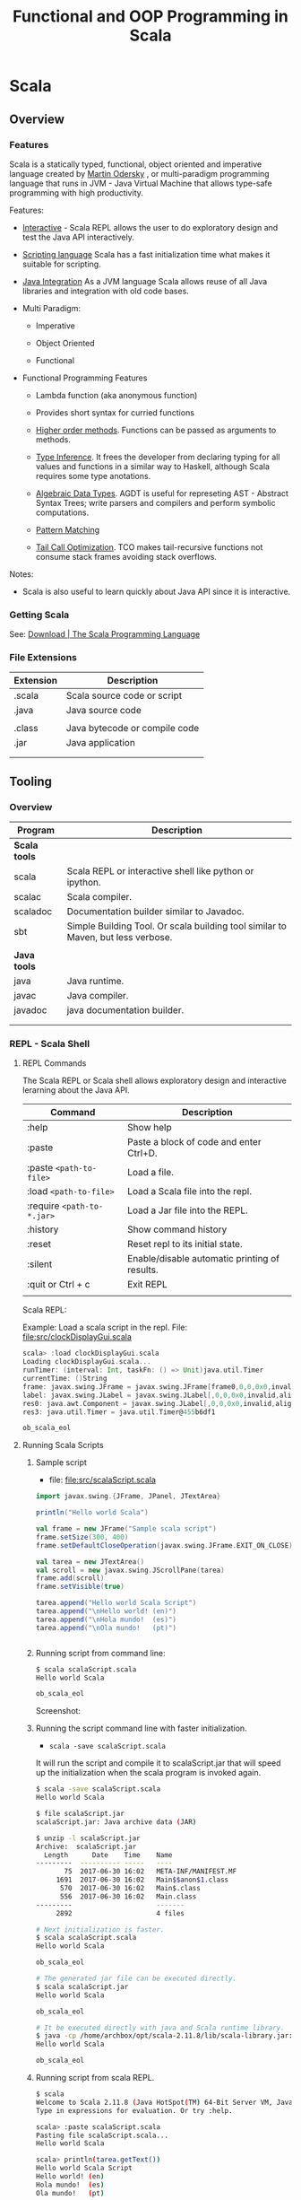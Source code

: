 #+TITLE: Functional and OOP Programming in Scala
#+STARTUP: content

* Scala
** Overview
*** Features

Scala is a statically typed, functional, object oriented and
imperative language created by [[https://en.wikipedia.org/wiki/Martin_Odersky][Martin Odersky]] , or multi-paradigm
programming language that runs in JVM - Java Virtual Machine that
allows type-safe programming with high productivity.

Features:

 - _Interactive_ - Scala REPL allows the user to do exploratory design and
   test the Java API interactively.

 - _Scripting language_ Scala has a fast initialization time what makes
   it suitable for scripting.

 - _Java Integration_ As a JVM language Scala allows reuse of all Java
   libraries and integration with old code bases.

 - Multi Paradigm:

   - Imperative

   - Object Oriented

   - Functional

 - Functional Programming Features

   - Lambda function (aka anonymous function) 

   - Provides short syntax for curried functions

   - _Higher order methods_. Functions can be passed as arguments to methods.

   - _Type Inference_. It frees the developer from declaring typing for
     all values and functions in a similar way to Haskell, although
     Scala requires some type anotations.

   - _Algebraic Data Types_. AGDT is useful for represeting AST -
     Abstract Syntax Trees; write parsers and compilers and perform
     symbolic computations.

   - _Pattern Matching_

   - _Tail Call Optimization_. TCO makes tail-recursive functions not
     consume stack frames avoiding stack overflows.

Notes: 

 - Scala is also useful to learn quickly about Java API since it is
   interactive.

*** Getting Scala

See: [[https://www.scala-lang.org/download/][Download | The Scala Programming Language]]

*** File Extensions

| Extension | Description                   |
|-----------+-------------------------------|
| .scala    | Scala source code or script   |
| .java     | Java source code              |
|           |                               |
| .class    | Java bytecode or compile code |
| .jar      | Java application              |
|           |                               |
|           |                               |

** Tooling
*** Overview

| Program       | Description                                                                      |
|---------------+----------------------------------------------------------------------------------|
| *Scala tools* |                                                                                  |
| scala         | Scala REPL or interactive shell like python or ipython.                          |
| scalac        | Scala compiler.                                                                  |
| scaladoc      | Documentation builder similar to Javadoc.                                        |
| sbt           | Simple Building Tool. Or scala building tool similar to Maven, but less verbose. |
|               |                                                                                  |
| *Java tools*  |                                                                                  |
| java          | Java runtime.                                                                    |
| javac         | Java compiler.                                                                   |
| javadoc       | java documentation builder.                                                      |
|               |                                                                                  |
|               |                                                                                  |

*** REPL - Scala Shell
**** REPL Commands

The Scala REPL or Scala shell allows exploratory design and
interactive lerarning about the Java API.

| Command                    | Description                                   |
|----------------------------+-----------------------------------------------|
| :help                      | Show help                                     |
| :paste                     | Paste a block of code and enter Ctrl+D.       |
| :paste =<path-to-file>=    | Load a file.                                  |
| :load =<path-to-file>=     | Load a Scala file into the repl.              |
| :require =<path-to-*.jar>= | Load a Jar file into the REPL.                |
| :history                   | Show command history                          |
| :reset                     | Reset repl to its initial state.              |
| :silent                    | Enable/disable automatic printing of results. |
| :quit or Ctrl + c          | Exit REPL                                     |
|                            |                                               |

Scala REPL:

[[file:images/scala-repl-shell1.png][file:images/scala-repl-shell1.png]]

Example: Load a scala script  in the repl. File: [[file:src/clockDisplayGui.scala][file:src/clockDisplayGui.scala]]

#+BEGIN_SRC scala 
scala> :load clockDisplayGui.scala
Loading clockDisplayGui.scala...
runTimer: (interval: Int, taskFn: () => Unit)java.util.Timer
currentTime: ()String
frame: javax.swing.JFrame = javax.swing.JFrame[frame0,0,0,0x0,invalid,hidden,layout=java.awt.BorderLayout,title=Java Clock App,resizable,normal,defaultCloseOperation=HIDE_ON_CLOSE,rootPane=javax.swing.JRootPane[,0,0,0x0,invalid,layout=javax.swing.JRootPane$RootLayout,alignmentX=0.0,alignmentY=0.0,border=,flags=16777673,maximumSize=,minimumSize=,preferredSize=],rootPaneCheckingEnabled=true]
label: javax.swing.JLabel = javax.swing.JLabel[,0,0,0x0,invalid,alignmentX=0.0,alignmentY=0.0,border=,flags=8388608,maximumSize=,minimumSize=,preferredSize=,defaultIcon=,disabledIcon=,horizontalAlignment=LEADING,horizontalTextPosition=TRAILING,iconTextGap=4,labelFor=,text=,verticalAlignment=CENTER,verticalTextPosition=CENTER]
res0: java.awt.Component = javax.swing.JLabel[,0,0,0x0,invalid,alignmentX=0.0,alignmentY=0.0,border=,flags=8388608,maximumSize=,minimumSize=,preferredSize=,defaultIcon=,disabledIcon=,horizontalAlignment=LEADING,horizontalTextPosition=TRAILING,iconTextGap=4,labelFor=,text=,verticalAlignment=CENTER,verticalTextPosition=CENTER]
res3: java.util.Timer = java.util.Timer@455b6df1

ob_scala_eol

#+END_SRC

**** Running Scala Scripts
     :PROPERTIES:
     :ID:       8fee2473-9ca4-45f5-b316-84febb5dcb1e
     :END:
***** Sample script 

 - file: [[file:src/scalaScript.scala][file:src/scalaScript.scala]]

#+BEGIN_SRC scala :tangle src/scalaScript.scala 
  import javax.swing.{JFrame, JPanel, JTextArea}

  println("Hello world Scala")

  val frame = new JFrame("Sample scala script")
  frame.setSize(300, 400)
  frame.setDefaultCloseOperation(javax.swing.JFrame.EXIT_ON_CLOSE)

  val tarea = new JTextArea()
  val scroll = new javax.swing.JScrollPane(tarea)
  frame.add(scroll)
  frame.setVisible(true)

  tarea.append("Hello world Scala Script")
  tarea.append("\nHello world! (en)")
  tarea.append("\nHola mundo!  (es)")
  tarea.append("\nOla mundo!   (pt)")


#+END_SRC

***** Running script from command line: 

#+BEGIN_SRC sh
  $ scala scalaScript.scala 
  Hello world Scala

  ob_scala_eol

#+END_SRC

Screenshot: 

[[file:images/scalaScriptRunning.png][file:images/scalaScriptRunning.png]]

***** Running the script command line with faster initialization. 

 - =scala -save scalaScript.scala= 

It will run the script and compile it to scalaScript.jar that will
speed up the initialization when the scala program is invoked again.

#+BEGIN_SRC sh 
  $ scala -save scalaScript.scala 
  Hello world Scala

  $ file scalaScript.jar 
  scalaScript.jar: Java archive data (JAR)

  $ unzip -l scalaScript.jar 
  Archive:  scalaScript.jar
    Length      Date    Time    Name
  ---------  ---------- -----   ----
         75  2017-06-30 16:02   META-INF/MANIFEST.MF
       1691  2017-06-30 16:02   Main$$anon$1.class
        570  2017-06-30 16:02   Main$.class
        556  2017-06-30 16:02   Main.class
  ---------                     -------
       2892                     4 files

  # Next initialization is faster. 
  $ scala scalaScript.scala 
  Hello world Scala

  ob_scala_eol

  # The generated jar file can be executed directly.
  $ scala scalaScript.jar
  Hello world Scala

  ob_scala_eol

  # It be executed directly with java and Scala runtime library.
  $ java -cp /home/archbox/opt/scala-2.11.8/lib/scala-library.jar:scalaScript.jar Main 
  Hello world Scala

  ob_scala_eol
      
#+END_SRC

***** Running script from scala REPL. 

#+BEGIN_SRC sh 
$ scala
Welcome to Scala 2.11.8 (Java HotSpot(TM) 64-Bit Server VM, Java 1.8.0_20).
Type in expressions for evaluation. Or try :help.

scala> :paste scalaScript.scala
Pasting file scalaScript.scala...
Hello world Scala

scala> println(tarea.getText())
Hello world Scala Script
Hello world! (en)
Hola mundo!  (es)
Ola mundo!   (pt)

Write something more. 

Scala allows to write apps with GUIs fast!!

Like in Smalltalk, in Scala all objects 
and functions are right at your fingers.

scala> tarea.setText("Hello world Java Swing")

scala> 
#+END_SRC

*** Scalac - Scala compiler 
    :PROPERTIES:
    :ID:       19e4e984-865a-4dd8-be13-7cc406aa2cca
    :END:
**** Sample scala program

 - file: [[file:src/scalaProgram.scala][file:src/scalaProgram.scala]]

#+BEGIN_SRC scala :tangle src/scalaProgram.scala 
  package scalaApp

  import javax.swing.{JFrame, JPanel, JTextArea}

  object Main{

    def main(arrgs: Array[String]){
      println("Hello world Scala")

      val frame = new JFrame("Sample scala script")
      frame.setSize(300, 400)
      frame.setDefaultCloseOperation(javax.swing.JFrame.EXIT_ON_CLOSE)

      val tarea = new JTextArea()
      val scroll = new javax.swing.JScrollPane(tarea)
      frame.add(scroll)
      frame.setVisible(true)

      tarea.append("Hello world Scala Script")
      tarea.append("\nHello world! (en)")
      tarea.append("\nHola mundo!  (es)")
      tarea.append("\nOla mundo!   (pt)")

    }
  }

#+END_SRC

**** Compiling  

Compiling: 

#+BEGIN_SRC sh 
# Compile 
$ scalac scalaProgram.scala 

# Inspect generated files.
$ ls scalaApp/
 Main.class  'Main$.class'

$ file scalaApp/Main.class 
scalaApp/Main.class: compiled Java class data, version 50.0 (Java 1.6)
#+END_SRC

Running with scala: 

#+BEGIN_SRC sh 
$ scala scalaApp.Main 
Hello world Scala

#+END_SRC

Running directly with java:

#+BEGIN_SRC sh 
$ java -cp .:/home/archbox/opt/scala-2.11.8/lib/scala-library.jar scalaApp.Main
Hello world Scala
#+END_SRC

Screenshot: 

[[file:images/scalaScriptRunning.png][file:images/scalaScriptRunning.png]]

**** Compiling to a jar file 

Compiling:

#+BEGIN_SRC sh 
  $ scalac scalaProgram.scala -d scalaApp.jar 

  # Inspect generated file.
  $ file scalaApp.jar 
  scalaApp.jar: Java archive data (JAR)

  # View package contents with jar tool.
  $ jar tf scalaApp.jar 
  META-INF/MANIFEST.MF
  scalaApp/Main.class
  scalaApp/Main$.class

  # View package contents with unzip tool.
  $ unzip -l scalaApp.jar 
  Archive:  scalaApp.jar
    Length      Date    Time    Name
  ---------  ---------- -----   ----
         84  2017-06-30 16:50   META-INF/MANIFEST.MF
        586  2017-06-30 16:50   scalaApp/Main.class
       1369  2017-06-30 16:50   scalaApp/Main$.class
  ---------                     -------
       2039                     3 files
#+END_SRC

Running with scala: 

#+BEGIN_SRC sh 
$ scala scalaApp.jar 
Hello world Scala
#+END_SRC

Running with java: 

#+BEGIN_SRC sh 
$ java -cp scalaApp.jar:/home/archbox/opt/scala-2.11.8/lib/scala-library.jar scalaApp.Main
Hello world Scala

#+END_SRC

or 

#+BEGIN_SRC sh 
$ cp /home/archbox/opt/scala-2.11.8/lib/scala-library.jar .
$ java -cp scalaApp.jar:scala-library.jar scalaApp.Main
Hello world Scala
#+END_SRC
**** See also 

 - [[https://docs.oracle.com/javase/tutorial/deployment/jar/appman.html][Setting an Application's Entry Point (The Java™ Tutorials > Deployment > Packaging Programs in JAR Files)]] 

 - [[https://docs.oracle.com/javase/tutorial/deployment/jar/][Lesson: Packaging Programs in JAR Files (The Java™ Tutorials > Deployment)]]

 - [[https://docs.oracle.com/javase/tutorial/deployment/jar/build.html][Creating a JAR File (The Java™ Tutorials > Deployment > Packaging Programs in JAR Files)]]

 - [[http://www.javaworld.com/article/2857714/learn-java/manipulating-jars-wars-and-ears-on-the-command-line.html][Manipulating JARs, WARs, and EARs on the command line | JavaWorld]] 

 - [[https://coderwall.com/p/ssuaxa/how-to-make-a-jar-file-linux-executable][How to make a JAR file Linux executable (Example)]] 

 - [[https://netbeans.org/kb/articles/javase-deploy.html][Packaging and Deploying Desktop Java Applications]]

 - [[http://xmodulo.com/create-desktop-shortcut-launcher-linux.html][How to create desktop shortcut or launcher on Linux - Xmodulo]]

 - [[http://launch4j.sourceforge.net/index.html][Launch4j - Cross-platform Java executable wrapper]] 

** Basic Syntax

*Comment*

#+BEGIN_SRC scala
// A comment

/*
Multiline Comment

*/

/**
  * Documentation comment.
  *
  */

#+END_SRC


*Value*

It is not possible to reassign values.

#+BEGIN_SRC scala

scala> val x = 10.2323
x: Double = 10.2323

scala> x = 1.5354
<console>:12: error: reassignment to val
       x = 1.5354

scala> val a = "hello world"
a: String = hello world

val s = """Hello world
Scala
String
"""

#+END_SRC

*Variable*

Unlike values, variables allow reassignment.

#+BEGIN_SRC scala

scala> var x = 10.2334
x: Double = 10.2334

scala> x = 4.5
x: Double = 4.5

scala> var s = "Hello"
s: String = Hello

scala> s = "world"
s: String = world

scala>

#+END_SRC

*Import Java Libraries*

Import namespace java.io

#+BEGIN_SRC scala
scala> import java.io._
import java.io._


#+END_SRC

Import multiple classes

#+BEGIN_SRC scala
scala> import javax.swing.JFrame
import javax.swing.JFrame

scala> import javax.swing.{JFrame, JPanel, JLabel}
import javax.swing.{JFrame, JPanel, JLabel}

scala> val frame = new JFrame("Hello world Scala")

scala> frame.setSize(300, 400)

scala> frame.setVisible(true)

#+END_SRC


or

#+BEGIN_SRC scala
scala> val frame = new javax.swing.JFrame("Hello world Scala")

scala> frame.setSize(300, 400)

scala> frame.setVisible(true)
#+END_SRC

*Method Syntax*

#+BEGIN_SRC scala
scala> Math.log10(1000)
res16: Double = 3.0

scala> Math log10 1000
res17: Double = 3.0

scala> List(1.0, 10.0, 100.0, 1000.0, 10000.0).map(Math.log10)
res20: List[Double] = List(0.0, 1.0, 2.0, 3.0, 4.0)

scala> List(1.0, 10.0, 100.0, 1000.0, 10000.0) map Math.log10
res21: List[Double] = List(0.0, 1.0, 2.0, 3.0, 4.0)


#+END_SRC

** Functions
*** Function Definition

#+BEGIN_SRC scala
  def prod(x: Int, y: Int) = x * y

  scala> prod(4, 5)
  res11: Int = 20


  def fun(a: Int, b: Int) = {
    val c = 3 * a + b
    val d = b - a
    c * d // The return value is the last value
  }

  /**
     a = 4 and b = 5
     c = 3 * a + b = 3 * 4 + 5 = 17
     d = b - a     = 5 - 4 = 1

  Return value:
     c * d = 17 * 1

  --------------- */
  scala> fun(4, 5)
  res8: Int = 17


  def showFiles(path: String) = {
    val file = new java.io.File(path)
    file.listFiles.foreach(println)
  }

  // Pasting in the REPL
  scala> def showFiles(path: String) = {
       |   val file = new java.io.File(path)
       |   file.listFiles.foreach(println)
       | }
  showFiles: (path: String)Unit


  scala> showFiles("/")
  /home
  /var
  /bin
  /usr
  /root
  /Applications
  /proc
  /boot
  /dev
  ... ...
#+END_SRC


#+BEGIN_SRC scala

#+END_SRC
*** Anonymous Functions / Lambda Functions or Function Literals

Simple Anonymous Functions

#+BEGIN_SRC scala
scala> val mulBy10 = (x: Int) => x * 10
mulBy10: Int => Int = <function1>

scala> mulBy10(5)
res25: Int = 50

scala>

scala> val add = (x: Double, y: Double) => x + y
addV1: (Double, Double) => Double = <function2>

scala> add(10, 20)
res26: Double = 30.0

#+END_SRC

Multi line anonymous functions

#+BEGIN_SRC scala
  val func = (a: Double, b: Double) => {
    val m = a * b
    val n = a * a * 3 - 4.5 * b
    (m, n, m + n)
  }

  scala> val func = (a: Double, b: Double) => {
       |   val m = a * b
       |   val n = a * a * 3 - 4.5 * b
       |   (m, n, m + n)
       | }
  func: (Double, Double) => (Double, Double, Double) = <function2>

  scala> func(3, 5)
  res28: (Double, Double, Double) = (15.0,4.5,19.5)

  scala> func(4, 3)
  res29: (Double, Double, Double) = (12.0,34.5,46.5)

  scala>

#+END_SRC

*** Curried Functions


Function in non-curried form (Tuple):

#+BEGIN_SRC scala
scala> def mulxy (x: Int, y: Int) = x * y
mulxy: (x: Int, y: Int)Int

scala> mulxy(3, 4)
res37: Int = 12


scala> List(1, 2, 3, 4, 5).map(mulxy(3, _))
res38: List[Int] = List(3, 6, 9, 12, 15)


scala> List(1, 2, 3, 4, 5).map(mulxy(_, 4))
res39: List[Int] = List(4, 8, 12, 16, 20)

#+END_SRC

Function in Curried Form:

#+BEGIN_SRC scala

scala> def mulxy (x: Int) (y: Int) = x * y
mulxy: (x: Int)(y: Int)Int

scala> mulxy _
res89: Int => (Int => Int) = <function1>

scala> mulxy(3)_
res88: Int => Int = <function1>

scala> mulxy(3)(4)
res90: Int = 12

scala> List(2, 3, 4, 5).map(mulxy(5))
res91: List[Int] = List(10, 15, 20, 25)

scala> List(2, 3, 4, 5) map mulxy(5)
res38: List[Int] = List(10, 15, 20, 25)

#+END_SRC

Curried anonymous functions

#+BEGIN_SRC scala
scala> val mulNonCurried = (x: Int, y: Int) => x * y
mulNonCurried: (Int, Int) => Int = <function2>

scala> mulNonCurried(3, 5)
res30: Int = 15


scala> val mulCurried = (x: Int) => (y: Int) => x * y
mulCurried: Int => (Int => Int) = <function1>

scala> mulCurried(5)
res32: Int => Int = <function1>

scala> mulCurried(5)(4)
res33: Int = 20

scala> List(1, 2, 3, 4, 5).map(mulCurried(4))
res34: List[Int] = List(4, 8, 12, 16, 20)

scala> List(1, 2, 3, 4, 5)  map mulCurried(4)
res35: List[Int] = List(4, 8, 12, 16, 20)

#+END_SRC
*** Closures
**** Simple closure example

#+BEGIN_SRC scala

  def makeMultiplier(factor: Double) = {
    val m = (factor + 1.0) * factor
    val n = factor / 100.0
    (x: Double) => x * m + n
  }

  scala> def makeMultiplier(factor: Double) = {
       |   val m = (factor + 1.0) * factor
       |   val n = factor / 100.0
       |   (x: Double) => x * m + n
       | }
  makeMultiplier: (factor: Double)Double => Double


  scala> val fn1 = makeMultiplier(3.0)
  fn1: Double => Double = <function1>

  scala> val fn2 = makeMultiplier(4.0)
  fn2: Double => Double = <function1>

  scala> fn1(1)
  res40: Double = 12.03

  scala> fn1(2)
  res41: Double = 24.03

  scala> fn2(1)
  res42: Double = 20.04

  scala> fn1(2)
  res43: Double = 24.03



#+END_SRC

**** Stateful functions

Example 1

#+BEGIN_SRC scala
  // Version 1
  //
  def makeIncrementer1() = {
    var counter = 0
    val inc = () => {
      val c   = counter
      counter = counter + 1
      c
    }

    inc
  }

  scala> def makeIncrementer1() = {
       |   var counter = 0
       |   val inc = () => {
       |     val c   = counter
       |     counter = counter + 1
       |     c
       |   }
       |
       |   inc
       | }
  makeIncrementer1: ()() => Int

  scala> val inc = makeIncrementer1()
  inc: () => Int = <function0>

  scala> inc()
  res22: Int = 0

  scala> inc()
  res23: Int = 1

  scala> inc()
  res24: Int = 2

  scala> inc()
  res25: Int = 3

  scala> inc()
  res26: Int = 4


  scala> val inc2 = makeIncrementer1()
  inc2: () => Int = <function0>

  scala> inc2()
  res27: Int = 0

  scala> inc2()
  res28: Int = 1

  scala> inc2()
  res29: Int = 2

  scala> inc2()
  res30: Int = 3

  ... ...


  // Version 2
  //
  def makeIncrementer2() = {
    var counter = 0
    () => {
      val c   = counter
      counter = counter + 1
      c
    }
  }

  scala> def makeIncrementer2() = {
       |   var counter = 0
       |   () => {
       |     val c   = counter
       |     counter = counter + 1
       |     c
       |   }
       | }
  makeIncrementer2: ()() => Int

  scala> val inc3 = makeIncrementer
  makeIncrementer1   makeIncrementer2

  scala> val inc3 = makeIncrementer2()
  inc3: () => Int = <function0>

  scala> inc3()
  res31: Int = 0

  scala> inc3()
  res32: Int = 1

  scala> inc3()
  res33: Int = 2

  scala> val inc4 = makeIncrementer2()
  inc4: () => Int = <function0>

  scala> inc4()
  res34: Int = 0

  scala> inc4()
  res35: Int = 1

  scala> inc4()
  res36: Int = 2

  ...
#+END_SRC

Example 2

#+BEGIN_SRC scala

  def makeCounter() = {
    var counter = 0

    val inc = () => {
      val c = counter
      counter = counter + 1
      c
    }

    val dec = () => {
      val c = counter
      counter = counter - 1
      c
    }

    (inc, dec)
  }

  scala> def makeCounter() = {
       |   var counter = 0
       |
       |   val inc = () => {
       |     val c = counter
       |     counter = counter + 1
       |     c
       |   }
       |
       |   val dec = () => {
       |     val c = counter
       |     counter = counter - 1
       |     c
       |   }
       |
       |   (inc, dec)
       | }
  makeCounter: ()(() => Int, () => Int)

  scala> val (inc, dec) = makeCounter()
  inc: () => Int = <function0>
  dec: () => Int = <function0>

  scala> inc()
  res48: Int = 0

  scala> inc()
  res49: Int = 1

  scala> inc()
  res50: Int = 2

  scala> dec()
  res51: Int = 3

  scala> dec()
  res52: Int = 2

  scala> dec()
  res53: Int = 1

  scala> dec()
  res54: Int = 0

  scala> inc()
  res55: Int = -1

  scala> inc()
  res56: Int = 0

  scala> inc()
  res57: Int = 1


#+END_SRC

**** Emulating Objects with closures

#+BEGIN_SRC scala

  // Record of functions
  //
  case class Counter(
        increment: () => Unit
       ,decrement: () => Unit
       ,get:       () => Int
  )

  // The internal state counter can only be accessed using the "methods" or
  // functions increment, decrement and get.
  //
  def newCounter(init: Int) = {
    var counter = init
    Counter(
         () => { counter = counter + 1}
        ,() => { counter = counter - 1}
        ,() => counter
     )
  }

  scala> val c = newCounter(0)
  c: Counter = Counter(<function0>,<function0>,<function0>)

  scala> c.increment _
  res1: () => () => Unit = <function0>

  scala> c.decrement _
  res2: () => () => Unit = <function0>

  scala> c.get
  get   getClass

  scala> c.get _
  res3: () => () => Int = <function0>

  scala> c.get()
  res11: Int = 0

  scala> c.increment()

  scala> c.get()
  res13: Int = 1

  scala> c.increment()

  scala> c.get()
  res15: Int = 2

  scala> c.increment() ; c.get()
  res16: Int = 3

  scala> c.increment() ; c.get()
  res17: Int = 4

  scala> c.increment() ; c.get()
  res18: Int = 5

  scala> c.decrement() ; c.get()
  res19: Int = 4

  scala> c.decrement() ; c.get()
  res20: Int = 3

  scala> c.decrement() ; c.get()
  res21: Int = 2
#+END_SRC
*** Function Composition

*Math Composition*

Computes f.compose(g) = f°g (x) = f(g(x))

 - f°g (3) = f(g(3)) = f(2*3) = f(6) = 6 + 10 = 16 ok.


#+BEGIN_SRC
                       f ° g = f(g(x))
    ....................................................
    .  ___________________      ___________________    .
    .  |                 |      |                 |    .
    .  |                 |      |                 |    .
  --+->+ g(x) = x * 2    +-->---+  f(x) = x + 10  +----+-->
 4  .  | g(4) = 8        |  8   |  f(8) = 18      |    . 18
    .  |_________________|      +-----------------+    .
    .                                                  .
    ....................................................

       ................
       .              .
  4 -->+  (f ° g) (x) +--> 18
       .  f(g(x))     .
       ................

#+END_SRC


#+BEGIN_SRC scala
scala> val f = (x: Int) => x + 10
f: Int => Int = <function1>

scala> val g = (x: Int) => x * 2
g: Int => Int = <function1>


scala> val comp1 = f.compose(g)
comp1: Int => Int = <function1>


scala> comp1(3)
res70: Int = 16

scala> List(1, 2, 3, 4, 5).map(comp1)
res71: List[Int] = List(12, 14, 16, 18, 20)

scala>


/// It could also be:

scala> val comp11 = f compose g
comp11: Int => Int = <function1>

scala> List(1, 2, 3, 4, 5).map(comp11)
res72: List[Int] = List(12, 14, 16, 18, 20)

#+END_SRC


*Reverse Composition* (andThen)

 - f.andThen(g) = f >> g = g(f(x))
 - (f andThen g)(4) = (f >> g)(4) = g(f(4)) = g(14) = 28 . Ok.

#+BEGIN_SRC
                       f >> g = g ° f = g(f(x))
    ....................................................
    .   ___________________      ___________________   .
    .  |                 |      |                 |    .
    .  |                 |      |                 |    .
  ---->+ f(x) = x + 10   +-->---+  g(x) = x * 2   +----+-->
 4  .  | f(4) = 14       |  14  |  g(14) = 28     |    . 28
    .  |_________________|      +-----------------+    .
    .                                                  .
    ....................................................


       .................
       .               .
  4 -->+  (f >> g) (x) +--> 28
       .  g(f(x))      .
       .................

#+END_SRC


#+BEGIN_SRC scala
scala> val f = (x: Int) => x + 10
f: Int => Int = <function1>

scala> val g = (x: Int) => x * 2
g: Int => Int = <function1>

scala> val f_rcomp_g = f andThen g
f_rcomp_g: Int => Int = <function1>

scala> f_rcomp_g (4)
res76: Int = 28

// Or
scala> f.andThen(g)(4)
res77: Int = 28

#+END_SRC

*** Higher Order Functions

#+BEGIN_SRC scala

  def sumFn1(f: Int => Int, g: Int => Int, x: Int) = f(x) + g(x)

  scala> def sumFn1(f: Int => Int, g: Int => Int) (x: Int) = f(x) + g(x)
  sumFn: (f: Int => Int, g: Int => Int)(x: Int)Int


  scala>  sumFn1(x => x * 4, a => a + 5, 4)
  res46: Int = 25

  scala>  sumFn1(x => x * 4, a => a + 5, 5)
  res47: Int = 30

  scala>  sumFn1(x => x * x, a => a + 5, 5)
  res48: Int = 35


  def sumFn2(f: Int => Int, g: Int => Int) = (x: Int) => f(x) + g(x)

  scala> f1(3)
  res49: Int = 20

  scala> f1(5)
  res50: Int = 30

  scala> val f2 = sumFn2(x => x * x, a => a + a)
  f2: Int => Int = <function1>

  scala> f2(3)
  res51: Int = 15

  scala> f2(5)
  res52: Int = 35



  def iterFiles(fn: String => Unit) = (path: String) => {
    val f = new java.io.File(path)
    f.listFiles().foreach(file => fn(file.toString))
  }

  scala> iterFiles(println)("/")
  /home
  /var
  /bin
  /usr
  /root
  /Applications
  /proc
  /boot
  /dev
    ...

  scala> val showFiles = iterFiles(println)
  showFiles: String => Unit = <function1>


  scala> showFiles("/etc")
  /etc/systemd
  /etc/motd
  /etc/gemrc
  /etc/adobe
  /etc/ld.so.cache
  /etc/environment
  /etc/libreoffice
  /etc/rc_keymaps
  /etc/sensors3.conf
  ... ...

#+END_SRC
*** Polymorphic Functions
**** Generic Functions - functions with type parameters

#+BEGIN_SRC scala 
  def identity[A](x: A) = x

  scala> def identity[A](x: A) = x
  identity: [A](x: A)A

  scala> identity(100)
  res4: Int = 100

  scala> identity(Some(300))
  res5: Some[Int] = Some(300)

  scala> identity("Hello world")
  res6: String = Hello world


  def constantly[A, B](a: A) = (b: B) => a

  scala> constantly(100)
  res7: Any => Int = <function1>

  scala> constantly(100)("Hello")
  res8: Int = 100

  scala> constantly(100)("world")
  res9: Int = 100

  scala> constantly(100)(Some(400))
  res10: Int = 100

  scala> def show[A](a: A) = a.toString
  show: [A](a: A)String


  scala> show(340.343)
  res12: String = 340.343

  scala> show(Some(1000))
  res13: String = Some(1000)

  scala> show(None)
  res14: String = None

#+END_SRC

**** Functions with multiple signatures 

Multiple functions can share the same name with different signatures
if they don't have any default parameter.

#+BEGIN_SRC scala 
  object Dialog {

    def showAlert(message: String){
      javax.swing.JOptionPane.showMessageDialog(
           null
          ,message
          ,"Alert"
          ,javax.swing.JOptionPane.WARNING_MESSAGE
       )
    }  

    def showAlert(title: String, message: String){
      javax.swing.JOptionPane.showMessageDialog(
           null
          ,message
          ,title
          ,javax.swing.JOptionPane.WARNING_MESSAGE
       )
    }  
  }
#+END_SRC

Example: 

#+BEGIN_SRC scala 

scala> Dialog.showAlert("Error: Network failure. Could not fetch data")

scala> Dialog.showAlert("Error report", "Error: Network failure. Could not fetch data")

#+END_SRC
*** Function with variable number of arguments

#+BEGIN_SRC scala

  def varfun(inputs: String*) = {
    println("I got the parameters: ")
    inputs.foreach(println)
  }

  scala> varfun("Hello", "World", "Scala", "Rocks")
  I got the parameters:
  Hello
  World
  Scala
  Rocks

#+END_SRC

*** Functions with default parameters

#+BEGIN_SRC scala

  /** Free fall speed v(t) = g * t, g in m/s^2 */
  def freeFallSpeed(time: Double, gravity: Double = 9.81) = time * gravity

  scala> freeFallSpeed(1.0)
  res30: Double = 9.81

  scala> freeFallSpeed(2.0)
  res31: Double = 19.62

  scala> freeFallSpeed(2.0, 10.0)
  res32: Double = 20.0

  scala> freeFallSpeed(2.0, 20.0)
  res33: Double = 40.0

  scala> freeFallSpeed(2.0, gravity = 10.0)
  res35: Double = 20.0

  scala> freeFallSpeed(2.0, gravity = 15.0)
  res36: Double = 30.0


#+END_SRC

*** Functions with call-by-name parameters 
**** call-by-value or pass-by-value 

In Scala function parameters are passed by value by default. They are
evaluated before function application. 

#+BEGIN_SRC scala 
scala> val rnd = new java.util.Random()
rnd: java.util.Random = java.util.Random@3198594d

def passByValue(x: Int) = List(x, x, x)

scala> passByValue(rnd.nextInt(10))
res31: List[Int] = List(2, 2, 2)

scala> passByValue(rnd.nextInt(10))
res32: List[Int] = List(1, 1, 1)

scala> rnd.nextInt(10)
res12: Int = 2

scala> rnd.nextInt(10)
res13: Int = 3

scala> rnd.nextInt(10)
res14: Int = 4
#+END_SRC
**** call-by-name or pass-by-name 

In the call-by-name evaluation strategy the function parameter passed
by name is not evaluated before the function application such as in
the pass-by-value strategy and they are evaluated every time they are
referenced. 

Example 1: The parameter x is passed-by-name and it is evaluated every
time it appears in the function body as the expression =rnd.nextInt(10)=.

#+BEGIN_SRC scala 
def passByName(x: => Int) = List(x, x, x)

scala> passByName(rnd.nextInt(10))
res33: List[Int] = List(7, 8, 7)

scala> passByName(rnd.nextInt(10))
res34: List[Int] = List(6, 4, 0)

scala> passByName{rnd.nextInt(10)}
res35: List[Int] = List(7, 4, 8)

scala> passByName{rnd.nextInt(10)}
res36: List[Int] = List(5, 9, 8)

#+END_SRC

It is equivalent to: 

#+BEGIN_SRC scala 
def passByNameSimulation(x: () => Int) = List(x(), x(), x())

scala> passByNameSimulation(() => rnd.nextInt(10))
res37: List[Int] = List(7, 4, 0)

scala> passByNameSimulation(() => rnd.nextInt(10))
res38: List[Int] = List(2, 6, 1)

scala> passByNameSimulation(() => rnd.nextInt(10))
res39: List[Int] = List(1, 0, 7)

#+END_SRC

Example 2: 

#+BEGIN_SRC scala 
  def do3Times(fn: => Unit){ fn ; fn ; fn }

  scala> do3Times{ println("Hello world") }
  Hello world
  Hello world
  Hello world

#+END_SRC

**** Custom control structures with call-by-name 

Pass-by-name parameters are useful for implementing functions that
works like custom control structures and to pass code blocks as
function parameters.

Example 1: Some custom "control structures".

#+BEGIN_SRC scala 

  def dotimes(n: Int)(fn: => Unit){
    for (i <- 1 to n) fn
  }

  dotimes(3){
    println("Scala is amazing.")
    println("Scala's super powers.\n")
  }


  scala> dotimes(3){
       |   println("Scala is amazing.")
       |   println("Scala's super powers.\n")
       | }
  Scala is amazing.
  Scala's super powers.

  Scala is amazing.
  Scala's super powers.

  Scala is amazing.
  Scala's super powers.


  def doWhile(cond: => Boolean)(fn: => Unit){
    fn 
    if (cond) doWhile{cond}{fn}
  }

  var x = 5
  doWhile(x > 0){
    println("x = " + x)
    x = x - 1 
  }

  scala> var x = 5
  x: Int = 5

  scala> doWhile(x > 0){
       |   println("x = " + x)
       |   x = x - 1 
       | }
  x = 5
  x = 4
  x = 3
  x = 2
  x = 1


  // delay in mili seconds. 
  def doAfterDelay(delay: Int)(action: => Unit) = {
    java.lang.Thread.sleep(delay)
    action
  }

  scala> doAfterDelay(2000){ println("2 seconds delay") }
  2 seconds delay


  def loopDelay(delay: Int)(action: => Unit) {
    java.lang.Thread.sleep(delay)
    action
    loopDelay(delay){action}
  }

  scala> loopDelay(1000){ println("Print it forever every 1 second") } 
  Print it forever every 1 second
  Print it forever every 1 second
  Print it forever every 1 second
  Print it forever every 1 second

  ... ... ... 

#+END_SRC

Example 2: Passing code blocks as java swing event handlers.

#+BEGIN_SRC scala 

  /** Function that when executed removes the event handler */
  type Dispose = () => Unit

  /** Subscribes to button click event */
  def onButtonClick(button: javax.swing.JButton) (handler: => Unit) : Dispose = {
    val listener = new java.awt.event.ActionListener(){
      def actionPerformed(evt: java.awt.event.ActionEvent) = {
        handler
      }
    }
    button.addActionListener(listener)
    // Returns function that when executed disposes the event handler 
    () => button.removeActionListener(listener)
    }


  var n = 0 

  val frame  = new javax.swing.JFrame("Click on the button")
  val panel  = new javax.swing.JPanel()
  val button = new javax.swing.JButton("Click me right now!")
  val label  = new javax.swing.JLabel(s"I was clicked ${n} times.")

  panel.add(button)
  panel.add(label)
  frame.add(panel)
  frame.setSize(300, 400)
  frame.setVisible(true)


  val dispose1 = onButtonClick(button){
    println(s"The user clicked the button ${n} times.")
    label.setText(s"I was clicked ${n} times.")
    n = n + 1
  }

  scala> val dispose1 = onButtonClick(button){
       |   println(s"The user clicked the button ${n} times.")
       |   label.setText(s"I was clicked ${n} times.")
       |   n = n + 1
       | }
  dispose1: Dispose = <function0>

  // Run dispose1 to remove event handler.
  scala> dispose1() 
#+END_SRC
** Imperative Constructs
*** While loop

#+BEGIN_SRC scala
  var i = 0
  while (i < 10){
     println ("i = " + i)
     i = i + 1
  }

  scala> var i = 0
  i: Int = 0

  scala> while (i < 10){
       |    println ("i = " + i)
       |    i = i + 1
       | }
  i = 0
  i = 1
  i = 2
  i = 3
  i = 4
  i = 5
  i = 6
  i = 7
  i = 8
  i = 9



#+END_SRC

*** For-loop

#+BEGIN_SRC scala
scala> for (i <- 1 to 10) println(i)
1
2
3
4
5
6
7
8
9
10

scala> for (i <- 1 to 10) println("i = " + i)
i = 1
i = 2
i = 3
i = 4
i = 5
i = 6
i = 7
i = 8
i = 9
i = 10

scala> for (file <- (new java.io.File("/").listFiles)) println(file)
/home
/var
/bin
/usr
/root
/Applications
/proc
/boot
/dev
/opt
/etc
/mnt
/tmp
/run
/desktopfs-pkgs.txt
/lib
/.manjaro-tools
/srv
/lib64
/rootfs-pkgs.txt
/sys
/sbin
/lost+found

#+END_SRC
** Collections
*** Overview

*Collection Hierarchy*

 - Iterable

   - Seq (Sequence)

     - List

       - Fundamental operations: head, tail

     - Vector

       - indexing

     - Array. Mutable array, equivalent to Java Array.

     - String (Seq-like, although not subclass of Seq).

     - Range

   - Sets (Relational algebra). Contains no duplicated element.

   - Map (aka Hashmap, Dictionary or hash-table)


| Scala Collection  | Description                          | Immutable |
|-------------------+--------------------------------------+-----------|
| List              | Linked list                          | Yes       |
| Iterable / Stream | Lazy evaluation                      | Yes       |
| Array             | Random Access by index               | No        |
| Map               | Hash table / Dictionary, Index table | Yes       |
| Set               | Unique items                         | Yes       |
|                   |                                      |           |

*** Immutable Collections
**** Tuples
**** List

*Creating a list*

#+BEGIN_SRC scala
scala> var xs = List(1.0, 2.0, 3.0, 4.0, 5.0, 6.0)
xs: List[Double] = List(1.0, 2.0, 3.0, 4.0, 5.0, 6.0)

#+END_SRC

*Map over a list*

#+BEGIN_SRC scala
scala> xs.map (x => x * 3.0)
res31: List[Double] = List(3.0, 6.0, 9.0, 12.0, 15.0, 18.0)

scala> xs.map (x => x * 3.0).map (x => x + 5)
res33: List[Double] = List(8.0, 11.0, 14.0, 17.0, 20.0, 23.0)

#+END_SRC

*Filter a list*

#+BEGIN_SRC scala
// Filter
//
scala> xs.filter ( x => x < 4.0)
res30: List[Double] = List(1.0, 2.0, 3.0)
#+END_SRC

*Filter a list / reject*

#+BEGIN_SRC scala
// FilterNot - Inverse of filter, reject
//
scala> xs.filterNot (x => x < 4.0)
res80: List[Double] = List(4.0, 5.0, 6.0)
#+END_SRC

*Find a element that matches a predicate function*

#+BEGIN_SRC scala
// Find the first element that satisfies
// a predicate.
//
//
scala> xs.find _
res43: (Double => Boolean) => Option[Double] = <function1>


scala> xs.find (x => x > 4.0)
res42: Option[Double] = Some(5.0)

scala> xs.find (x => x > 14.0)
res44: Option[Double] = None

#+END_SRC

*Test if list is empty*

#+BEGIN_SRC scala
// Test if list is empty
//
scala> xs.isEmpty
res85: Boolean = false
#+END_SRC

*Find the index of an element that satisfies a predicate*

#+BEGIN_SRC scala
// Find the index of an element that satisfies a predicate.
//
//
scala> xs.indexWhere (x =>  x > 4.0)
res116: Int = 4

scala> xs.indexWhere (x =>  x > 14.0)
res117: Int = -1
#+END_SRC

*Count all elements that matches a predicate*

#+BEGIN_SRC scala
// Count all elements greater than 3.0
//
scala> xs.count (x => x > 3.0)
res18: Int = 3
#+END_SRC

*Get max and min elements*

#+BEGIN_SRC scala
// Max and Min elements
//
scala> xs.max
res19: Double = 6.0

scala> xs.min
res20: Double = 1.0
#+END_SRC

*Head (fist) and (last) elements*

#+BEGIN_SRC scala
// Head and tail of a list.

// First element
scala> xs.head
res21: Double = 1.0

// Last element
scala> xs.last
res45: Double = 6.0

#+END_SRC

*Tail*

#+BEGIN_SRC scala
//
// Tail: Remove first element
scala> xs.tail
res22: List[Double] = List(2.0, 3.0, 4.0, 5.0, 6.0)

#+END_SRC

*Reverse a list*

#+BEGIN_SRC scala
scala> xs.reverse
res36: List[Double] = List(6.0, 5.0, 4.0, 3.0, 2.0, 1.0)
#+END_SRC

*Foreach*


#+BEGIN_SRC scala
// Impure Map
//
scala> xs.foreach(println)
1.0
2.0
3.0
4.0
5.0
6.0

scala> xs.foreach(x => println( "x = %.3f".format(x)))
x = 1,000
x = 2,000
x = 3,000
x = 4,000
x = 5,000
x = 6,000
#+END_SRC

*Slice elements*

#+BEGIN_SRC scala
// Select elements x[2],x[3] and x[4]
//
scala> xs.slice(2, 5)
res40: List[Double] = List(3.0, 4.0, 5.0)
#+END_SRC


*Take n elements*

#+BEGIN_SRC scala
scala> xs.take(3)
res68: List[Double] = List(1.0, 2.0, 3.0)
#+END_SRC


*Drop elements*

#+BEGIN_SRC scala
// Drop elements
//
scala> xs.drop _
res66: Int => List[Double] = <function1>

scala> xs.drop (3)
res67: List[Double] = List(4.0, 5.0, 6.0)
#+END_SRC

*Length of a list*

#+BEGIN_SRC scala
// Length of a list
//
scala> xs.length
res69: Int = 6
#+END_SRC

*Sum of all list elements*

#+BEGIN_SRC scala
// Sum of all elements of a list
//
scala> xs.sum
res82: Double = 21.0
#+END_SRC

*Product of all list elements*

#+BEGIN_SRC scala
// Product of all elements of a list
//
scala> xs.product
res83: Double = 720.0
#+END_SRC

*Fold left*

#+BEGIN_SRC scala
// Fold left
//
scala> List(1, 2, 3, 4, 5).foldLeft(0)((acc, x) => 100 * acc + x)
res107: Int = 102030405

scala> List(1, 2, 3, 4, 5).foldLeft(List[Int] ())((acc, x) => x :: acc)
res110: List[Int] = List(5, 4, 3, 2, 1)

#+END_SRC

*Fold right*

#+BEGIN_SRC scala
// Fold right
//
scala> List(1, 2, 3, 4, 5).foldRight(0)((x, acc) => 10 * acc + x)
res111: Int = 54321
#+END_SRC

*Reduce*

#+BEGIN_SRC scala
// Reduce. fold left without initial value of accumulator.
scala> xs.reduce _
res92: ((Double, Double) => Double) => Double = <function1>

scala> xs.reduce ((acc, x) => 10*acc + x)
res95: Double = 123456.0
#+END_SRC

*Max by*

#+BEGIN_SRC scala
// Returns the element for which the projection function has the
// maximun value
//
// In this case: returns the string which its lenght is maximun.
//
scala> var s = List("Hello", "World", "Scala", "is", "amazing")
s: List[String] = List(Hello, World, Scala, is, amazing)

scala> s.maxBy (x => x.length)
res74: String = amazing

#+END_SRC

*Min by*

#+BEGIN_SRC scala

//
//  In this case: returns the string which its length is minimun.
//
scala> s.minBy (x => x.length)
res75: String = is

#+END_SRC

*Sort by*

#+BEGIN_SRC scala
// Sort the string by the length of each string
//
scala> s.sortBy ( x => x.length)
res78: List[String] = List(is, Hello, World, Scala, amazing)

#+END_SRC

*Group by*

#+BEGIN_SRC scala
//  groupBy
// Separate string that have equal number of characters
//
scala> s.groupBy(x => x.length)
res0: scala.collection.immutable.Map[Int,List[String]] = Map(2 -> List(is), 5 -> List(Hello, World, Scala), 7 -> List(amazing))


def fileExtension (filename: String) = {
    val arr = filename.split ('.');

    if (arr.length > 1) {
       arr.apply(1);
    }else{
       "";
    }
}

var files =
List("file1.pdf",
     "file2.doc",
     "dummy.pdf",
     "clojure.jar",
     "document.zip",
     "file3.pdf",
     "scala.jar",
     "manifest.doc",
     "unixBsd"
     )

scala> files.groupBy (fileExtension)
res17: scala.collection.immutable.Map[String,List[String]]
= Map("" -> List(unixBsd), zip -> List(document.zip),
pdf -> List(file1.pdf, dummy.pdf, file3.pdf),
doc -> List(file2.doc, manifest.doc),
jar -> List(clojure.jar, scala.jar))


scala> files.groupBy (fileExtension).foreach(println)
(,List(unixBsd))
(zip,List(document.zip))
(pdf,List(file1.pdf, dummy.pdf, file3.pdf))
(doc,List(file2.doc, manifest.doc))
(jar,List(clojure.jar, scala.jar))

#+END_SRC

*Distinct*

#+BEGIN_SRC scala
// Distinct elements.
//
scala> var a = List(1, 2, 5, 3, 1, 3, 3, 5, 4, 5, 4)
a: List[Int] = List(1, 2, 5, 3, 1, 3, 3, 5, 4, 5, 4)

scala> a.distinct
res88: List[Int] = List(1, 2, 5, 3, 4)

#+END_SRC

**** Maps

Scala Maps are immutable hash tables or dictionaries.
 
 - [[https://www.tutorialspoint.com/scala/scala_maps.htm][Scala Maps]] methods signatures.

#+BEGIN_SRC scala
var capital = Map("US"     -> "Washigton",
                  "France" -> "Paris",
                  "Japan"  -> "Tokyo")

scala> capital("Japan")
res8: String = Tokyo

scala> capital("US")
res9: String = Washigton

scala> capital("USsa")
java.util.NoSuchElementException: key not found: USsa
  at scala.collection.MapLike$class.default(MapLike.scala:228)
  at scala.collection.AbstractMap.default(Map.scala:59)
  at scala.collection.MapLike$class.apply(MapLike.scala:141)
  at scala.collection.AbstractMap.apply(Map.scala:59)
  ... 32 elided


scala> assert(capital("Japan") == "Tokyo")

scala> assert(capital("Japan") == "Tokyo2")
java.lang.AssertionError: assertion failed
  at scala.Predef$.assert(Predef.scala:156)
  ... 32 elided

scala> println(capital("France"))
Paris

scala> println(capital("Japan"))
Tokyo

#+END_SRC


#+BEGIN_SRC scala 
  def getFileExtension(file: String) = {
    val i = file.lastIndexOf('.')
    if ( i > 0)
      file.substring(i+1)
    else
      ""
  }

  // it creates a Map of file extensions as keys and
  // all files with given extension as values
  //
  val fileGroups = {
    (new java.io.File("/etc/"))
      .listFiles()
      .filter(_.isFile)
      .map(_.getPath)
      .groupBy(getFileExtension)
  }


  scala> val fileGroups = {
       |   (new java.io.File("/etc/"))
       |     .listFiles()
       |     .filter(_.isFile)
       |     .map(_.getPath)
       |     .groupBy(getFileExtension)
       | }
  fileGroups: scala.collection.immutable.Map[String,Array[String]] =
  Map("" -> Array(/etc/motd, /etc/gemrc, /etc/environment, /etc/gshadow,
  /etc/shadow-, /etc/fstab, /etc/rpc, /etc/passwd,
  /etc/gnome-vfs-mime-magic, /etc/passwd-, /etc/sudoers,
  /etc/anacrontab, /etc/os-release, /etc/adjtime, /etc/netconfig,
  /etc/inputrc, /etc/timezone, /etc/shadow, /etc/lsb-release,
  /etc/shells, /etc/papersize, /etc/drirc, /etc/hostname, /etc/exports,
  /etc/machine-id, /etc/group-, /etc/nanorc, /etc/hosts, /etc/group,
  /etc/mtab, /etc/securetty, /etc/services, /etc/protocols,
  /etc/gshadow-, /etc/localtime, /etc/issue, /etc/ethertypes,
  /etc/manjaro-release, /etc/yaourtrc, /etc/profile, /etc/printcap,
  /etc/crypttab), backup ->
  Array(/etc/pacman-mirrors.conf.20170402.backup), bash_logout ->
  Array(/etc/bash.bash...  scala>


  // Get all files with cfg extension 
  //
  scala> fileGroups("cfg")
  res113: Array[String] = Array(/etc/vdpau_wrapper.cfg, /etc/rc_maps.cfg)

  // Get all files with conf extension
  //
  cala> fileGroups("conf") res117: Array[String] =
  Array(/etc/sensors3.conf, /etc/pacman.conf, /etc/cpufreq-bench.conf,
  /etc/makepkg.conf, /etc/ld.so.conf, /etc/host.conf, /etc/healthd.conf,
  /etc/ts.conf, /etc/resolvconf.conf, /etc/logrotate.conf,
  /etc/locale.conf, /etc/request-key.conf, /etc/nscd.conf,
  /etc/dnsmasq.conf, /etc/nsswitch.conf, /etc/ntp.conf,
  /etc/updatedb.conf, /etc/dhcpcd.conf, /etc/krb5.conf,
  /etc/openswap.conf, /etc/vconsole.conf, /etc/mkinitcpio.conf,
  /etc/man_db.conf, /etc/mke2fs.conf, /etc/fuse.conf, /etc/asound.conf,
  /etc/mdadm.conf, /etc/pamac.conf, /etc/nfs.conf, /etc/nfsmount.conf,
  /etc/resolv.conf, /etc/gai.conf, /etc/pacman-mirrors.conf,
  /etc/rsyncd.conf)

  scala> fileGroups("wrong")
  java.util.NoSuchElementException: key not found: wrong
    at scala.collection.MapLike$class.default(MapLike.scala:228)
    at scala.collection.AbstractMap.default(Map.scala:59)
    at scala.collection.MapLike$class.apply(MapLike.scala:141)
    at scala.collection.AbstractMap.apply(Map.scala:59)
    ... 32 elided
    
#+END_SRC

Method: .get -> Get a element with given key, returning None if not
element is found.

#+BEGIN_SRC scala
  scala> fileGroups.get("conf")
  res119: Option[Array[String]] = Some([Ljava.lang.String;@4cb04f41)

  scala> fileGroups.get("conf").map(_.toList) res123:
  Option[List[String]] = Some(List(/etc/sensors3.conf, /etc/pacman.conf,
  /etc/cpufreq-bench.conf, /etc/makepkg.conf, /etc/ld.so.conf,
  /etc/host.conf, /etc/healthd.conf, /etc/ts.conf, /etc/resolvconf.conf,
  /etc/logrotate.conf, /etc/locale.conf, /etc/request-key.conf,
  /etc/nscd.conf, /etc/dnsmasq.conf, /etc/nsswitch.conf, /etc/ntp.conf,
  /etc/updatedb.conf, /etc/dhcpcd.conf, /etc/krb5.conf,
  /etc/openswap.conf, /etc/vconsole.conf, /etc/mkinitcpio.conf,
  /etc/man_db.conf, /etc/mke2fs.conf, /etc/fuse.conf, /etc/asound.conf,
  /etc/mdadm.conf, /etc/pamac.conf, /etc/nfs.conf, /etc/nfsmount.conf,
  /etc/resolv.conf, /etc/gai.conf, /etc/pacman-mirrors.conf,
  /etc/rsyncd.conf))

  scala> fileGroups.get("confx")
  res125: Option[Array[String]] = None



#+END_SRC

Method: .head -> Get first element of Map 

#+BEGIN_SRC scala 
  scala> fileGroups.head

  res143: (String, Array[String]) = ("",Array(/etc/motd, /etc/gemrc,
  /etc/environment, /etc/gshadow, /etc/shadow-, /etc/fstab, /etc/rpc,
  /etc/passwd, /etc/gnome-vfs-mime-magic, /etc/passwd-, /etc/sudoers,
  /etc/anacrontab, /etc/os-release, /etc/adjtime, /etc/netconfig,
  /etc/inputrc, /etc/timezone, /etc/shadow, /etc/lsb-release,
  /etc/shells, /etc/papersize, /etc/drirc, /etc/hostname, /etc/exports,
  /etc/machine-id, /etc/group-, /etc/nanorc, /etc/hosts, /etc/group,
  /etc/mtab, /etc/securetty, /etc/services, /etc/protocols,
  /etc/gshadow-, /etc/localtime, /etc/issue, /etc/ethertypes,
  /etc/manjaro-release, /etc/yaourtrc, /etc/profile, /etc/printcap,
  /etc/crypttab))

#+END_SRC

Method: .last -> Get last element of Map 

#+BEGIN_SRC scala 
  scala> fileGroups.last

  res145: (String, Array[String]) = (defs,Array(/etc/login.defs))
#+END_SRC

Method: .key -> Get all keys 

#+BEGIN_SRC scala 
// Get all  file extensions 
scala> fileGroups.keys
res114: Iterable[String] = Set("", backup, bash_logout, local, pacnew, lock, conf, cache, key, shutdown, updated, cfg, deny, bashrc, types, rc, gen, defs)

// Print all file extensions 
scala> fileGroups.keys.foreach(println)

backup
bash_logout
local
pacnew
lock
conf
cache
key
shutdown
updated
cfg
deny
bashrc
types
rc
gen
defs

#+END_SRC

Method: .values -> Get all values. 

#+BEGIN_SRC scala 
  scala> fileGroups.values
  res126: Iterable[Array[String]] = MapLike(Array(/etc/motd, /etc/gemrc,
  /etc/environment, /etc/gshadow, /etc/shadow-, /etc/fstab, /etc/rpc,
  /etc/passwd, /etc/gnome-vfs-mime-magic, /etc/passwd-, /etc/sudoers,
  /etc/anacrontab, /etc/os-release, /etc/adjtime, /etc/netconfig,
  /etc/inputrc, /etc/timezone, /etc/shadow, /etc/lsb-release,
  /etc/shells, /etc/papersize, /etc/drirc, /etc/hostname, /etc/exports,
  /etc/machine-id, /etc/group-, /etc/nanorc, /etc/hosts, /etc/group,
  /etc/mtab, /etc/securetty, /etc/services, /etc/protocols,
  /etc/gshadow-, /etc/localtime, /etc/issue, /etc/ethertypes,
  /etc/manjaro-release, /etc/yaourtrc, /etc/profile, /etc/printcap,
  /etc/crypttab), Array(/etc/pacman-mirrors.conf.20170402.backup),
  Array(/etc/bash.bash_logout), Array(/etc/rc.local),
    Array(/etc/pacman-mirrors.co...  scala>

  scala> fileGroups.values.head
  res129: Array[String] = Array(/etc/motd, /etc/gemrc, /etc/environment,
  /etc/gshadow, /etc/shadow-, /etc/fstab, /etc/rpc, /etc/passwd,
  /etc/gnome-vfs-mime-magic, /etc/passwd-, /etc/sudoers,
  /etc/anacrontab, /etc/os-release, /etc/adjtime, /etc/netconfig,
  /etc/inputrc, /etc/timezone, /etc/shadow, /etc/lsb-release,
  /etc/shells, /etc/papersize, /etc/drirc, /etc/hostname, /etc/exports,
  /etc/machine-id, /etc/group-, /etc/nanorc, /etc/hosts, /etc/group,
  /etc/mtab, /etc/securetty, /etc/services, /etc/protocols,
  /etc/gshadow-, /etc/localtime, /etc/issue, /etc/ethertypes,
  /etc/manjaro-release, /etc/yaourtrc, /etc/profile, /etc/printcap,
    /etc/crypttab)


#+END_SRC

Method: .size -> Get the number of Map elements or the number of key,
value pairs. 

#+BEGIN_SRC scala>
scala> fileGroups.size
res148: Int = 18

scala> fileGroups size
res149: Int = 18

#+END_SRC

Method: .mapValues -> Apply a function to each map value. 

#+BEGIN_SRC scala 

  /// Get a Map with all extension and number of files with a given extension.
  scala> fileGroups.mapValues(x => x.length)

  res136: scala.collection.immutable.Map[String,Int] = Map("" -> 42,
  backup -> 1, bash_logout -> 1, local -> 1, pacnew -> 1, lock -> 1,
  conf -> 34, cache -> 1, key -> 1, shutdown -> 1, updated -> 1, cfg ->
  2, deny -> 1, bashrc -> 1, types -> 1, rc -> 2, gen -> 1, defs -> 1)

  scala> fileGroups.mapValues(_.length)
  res137: scala.collection.immutable.Map[String,Int] = Map("" -> 42,
  backup -> 1, bash_logout -> 1, local -> 1, pacnew -> 1, lock -> 1,
  conf -> 34, cache -> 1, key -> 1, shutdown -> 1, updated -> 1, cfg ->
    2, deny -> 1, bashrc -> 1, types -> 1, rc -> 2, gen -> 1, defs -> 1)

  scala> fileGroups.mapValues(_.length).foreach(println)
  (,42)
  (backup,1)
  (bash_logout,1)
  (local,1)
  (pacnew,1)
  (lock,1)
  (conf,34)
  (cache,1)
  (key,1)
  (shutdown,1)
  (updated,1)
  (cfg,2)
  (deny,1)
  (bashrc,1)
  (types,1)
  (rc,2)
  (gen,1)
  (defs,1)


#+END_SRC

Method: .map  -> Apply a function to each to each (key, value) pair. 

#+BEGIN_SRC scala 

  scala>  fileGroups.map {case (k, v) => (k, v.length)}

  // Get new Map with (extension, number of files with extension)
  // pairs.
  //
  res160: scala.collection.immutable.Map[String,Int] = Map("" -> 42,
  backup -> 1, bash_logout -> 1, local -> 1, pacnew -> 1, lock -> 1,
  conf -> 34, cache -> 1, key -> 1, shutdown -> 1, updated -> 1, cfg ->
  2, deny -> 1, bashrc -> 1, types -> 1, rc -> 2, gen -> 1, defs -> 1)



  scala>  fileGroups.map {case (k, v) => (k, v.max)}

  res161: scala.collection.immutable.Map[String,String] = Map("" ->
  /etc/yaourtrc, backup -> /etc/pacman-mirrors.conf.20170402.backup,
  bash_logout -> /etc/bash.bash_logout, local -> /etc/rc.local,
  pacnew -> /etc/pacman-mirrors.conf.pacnew, lock -> /etc/.pwd.lock,
  conf -> /etc/vconsole.conf, cache -> /etc/ld.so.cache, key ->
  /etc/trusted-key.key, shutdown -> /etc/rc.local.shutdown, updated ->
  /etc/.updated, cfg -> /etc/vdpau_wrapper.cfg, deny -> /etc/cron.deny,
  bashrc -> /etc/bash.bashrc, types -> /etc/mime.types, rc ->
  /etc/slsh.rc, gen -> /etc/locale.gen, defs -> /etc/login.defs)

#+END_SRC

Method: .foreach -> Apply a function that returns Unit (returns no value or void) to each element. 

#+BEGIN_SRC scala 
  fileGroups.foreach {case (k, v) => printf("Number of files with extenson\t'%s'\t\t=%d\n", k, v.length)}

  scala>  fileGroups.foreach {case (k, v) => println(k)}

  backup
  bash_logout
  local
  pacnew
  lock
  conf
  cache
  key
  shutdown
  updated
  cfg
  deny
  bashrc
  types
  rc
  gen
  defs

  scala>  fileGroups.foreach {case (k, v) => println(k, v.length)}
  (,42)
  (backup,1)
  (bash_logout,1)
  (local,1)
  (pacnew,1)
  (lock,1)
  (conf,34)
  (cache,1)
  (key,1)
  (shutdown,1)
  (updated,1)
  (cfg,2)
  (deny,1)
  (bashrc,1)
  (types,1)
  (rc,2)
  (gen,1)
  (defs,1)

  scala>  fileGroups.mapValues(_.length).foreach(println)
  (,42)
  (backup,1)
  (bash_logout,1)
  (local,1)
  (pacnew,1)
  (lock,1)
  (conf,34)
  (cache,1)
  (key,1)
  (shutdown,1)
  (updated,1)
  (cfg,2)
  (deny,1)
  (bashrc,1)
  (types,1)
  (rc,2)
  (gen,1)
  (defs,1)

  scala>  fileGroups.foreach {case (k, v) => printf("Number of files with extenson\t'%s'\t\t=%d\n", k, v.length)}
  Number of files with extenson   ''      =42
  Number of files with extenson   'backup'        =1
  Number of files with extenson   'bash_logout'       =1
  Number of files with extenson   'local'     =1
  Number of files with extenson   'pacnew'        =1
  Number of files with extenson   'lock'      =1
  Number of files with extenson   'conf'      =34
  Number of files with extenson   'cache'     =1
  Number of files with extenson   'key'       =1
  Number of files with extenson   'shutdown'      =1
  Number of files with extenson   'updated'       =1
  Number of files with extenson   'cfg'       =2
  Number of files with extenson   'deny'      =1
  Number of files with extenson   'bashrc'        =1
  Number of files with extenson   'types'     =1
  Number of files with extenson   'rc'        =2
  Number of files with extenson   'gen'       =1
  Number of files with extenson   'defs'      =1


#+END_SRC

Method: .isEmpty -> Test if Map is empty. 

#+BEGIN_SRC scala
scala> fileGroups.isEmpty
res151: Boolean = false

#+END_SRC


Method: .toList -> Convert a Map to a list of key and values. 

#+BEGIN_SRC scala 
  scala> val fileCounts = fileGroups.mapValues(_.length)

  fileCounts: scala.collection.immutable.Map[String,Int] = Map("" -> 42,
  backup -> 1, bash_logout -> 1, local -> 1, pacnew -> 1, lock -> 1,
  conf -> 34, cache -> 1, key -> 1, shutdown -> 1, updated -> 1, cfg ->
  2, deny -> 1, bashrc -> 1, types -> 1, rc -> 2, gen -> 1, defs -> 1)



  scala> fileGroups.toList

  scala> fileCounts.toList
  res140: List[(String, Int)] = List(("",42), (backup,1),
  (bash_logout,1), (local,1), (pacnew,1), (lock,1), (conf,34),
  (cache,1), (key,1), (shutdown,1), (updated,1), (cfg,2), (deny,1),
  (bashrc,1), (types,1), (rc,2), (gen,1), (defs,1))

#+END_SRC

Method: .toArray -> Convert a Map to an array of key and values.

#+BEGIN_SRC scala 
  scala> val fileCounts = fileGroups.mapValues(_.length)

  scala> fileCounts.toArray
  res141: Array[(String, Int)] = Array(("",42), (backup,1),
  (bash_logout,1), (local,1), (pacnew,1), (lock,1), (conf,34),
  (cache,1), (key,1), (shutdown,1), (updated,1), (cfg,2), (deny,1),
  (bashrc,1), (types,1), (rc,2), (gen,1), (defs,1))

#+END_SRC

*** Mutable Collections
**** Array 

 - [[https://www.tutorialspoint.com/scala/scala_arrays.htm][Scala Arrays]] methods signatures. 

#+BEGIN_SRC scala 
  scala> val arr = Array(1, 2, 3, 4, 5, 6)
  arr: Array[Int] = Array(1, 2, 3, 4, 5, 6)

  // Type tab after the dot to show the Array methods
  scala> arr.
  ++              filterNot            maxBy               span            
  ++:             find                 min                 splitAt         
  +:              flatMap              minBy               startsWith      
  /:              flatten              mkString            stringPrefix    
  :+              fold                 nonEmpty            sum             
  :\              foldLeft             orElse              tail            
  addString       foldRight            padTo               tails           
  aggregate       forall               par                 take            
  andThen         foreach              partition           takeRight       
  apply           genericBuilder       patch               takeWhile       
  applyOrElse     groupBy              permutations        to              
  array           grouped              prefixLength        toArray         
  canEqual        hasDefiniteSize      product             toBuffer        
  clone           head                 reduce              toIndexedSeq    
  collect         headOption           reduceLeft          toIterable      
  collectFirst    indexOf              reduceLeftOption    toIterator      
  combinations    indexOfSlice         reduceOption        toList          
  companion       indexWhere           reduceRight         toMap           
  compose         indices              reduceRightOption   toSeq           
  contains        init                 repr                toSet           
  containsSlice   inits                reverse             toStream        
  copyToArray     intersect            reverseIterator     toTraversable   
  copyToBuffer    isDefinedAt          reverseMap          toVector        
  corresponds     isEmpty              runWith             transform       
  count           isTraversableAgain   sameElements        transpose       
  deep            iterator             scan                union           
  diff            last                 scanLeft            unzip           
  distinct        lastIndexOf          scanRight           unzip3          
  drop            lastIndexOfSlice     segmentLength       update          
  dropRight       lastIndexWhere       seq                 updated         
  dropWhile       lastOption           size                view            
  elemManifest    length               slice               withFilter      
  elemTag         lengthCompare        sliding             zip             
  endsWith        lift                 sortBy              zipAll          
  exists          map                  sortWith            zipWithIndex    
  filter          max                  sorted                              


#+END_SRC

Get first and last elements.

#+BEGIN_SRC scala 
scala> val arr = Array(3.4, 2.5, -4.5, 4.0, 5.0, -6.31)
arr: Array[Double] = Array(3.4, 2.5, -4.5, 4.0, 5.0, -6.31)

scala> arr.head
res10: Double = 3.4

scala> arr.tail
res11: Array[Double] = Array(2.5, -4.5, 4.0, 5.0, -6.31)

#+END_SRC

Get array tail (remove first element)

#+BEGIN_SRC scala 
scala> val arr = Array(3.4, 2.5, -4.5, 4.0, 5.0, -6.31)
arr: Array[Double] = Array(3.4, 2.5, -4.5, 4.0, 5.0, -6.31)

scala> arr.tail
res25: Array[Double] = Array(2.5, -4.5, 4.0, 5.0, -6.31)

scala> arr
res26: Array[Double] = Array(3.4, 2.5, -4.5, 4.0, 5.0, -6.31)
#+END_SRC

Get nth-element.

#+BEGIN_SRC scala 
scala> val arr = Array(3.4, 2.5, -4.5, 4.0, 5.0, -6.31)
arr: Array[Double] = Array(3.4, 2.5, -4.5, 4.0, 5.0, -6.31)

scala> arr(0)
res12: Double = 3.4

scala> arr(1)
res13: Double = 2.5

scala> arr(4)
res14: Double = 5.0

scala> arr(10)
java.lang.ArrayIndexOutOfBoundsException: 10
  ... 32 elided

#+END_SRC

Change nth-element. 

#+BEGIN_SRC scala 
scala> val arr = Array(3.4, 2.5, -4.5, 4.0, 5.0, -6.31)
arr: Array[Double] = Array(3.4, 2.5, -4.5, 4.0, 5.0, -6.31)

scala> arr(3)
res0: Double = 4.0

scala> arr(3) = 100.0

scala> arr
res2: Array[Double] = Array(3.4, 2.5, -4.5, 100.0, 5.0, -6.31)

scala> arr(0)
res3: Double = 3.4

scala> arr(0) = 5.0

scala> arr
res5: Array[Double] = Array(5.0, 2.5, -4.5, 100.0, 5.0, -6.31)

scala> arr(0)
res6: Double = 5.0

#+END_SRC

Get minimum and maximum elements.

#+BEGIN_SRC scala 
scala> arr
res18: Array[Double] = Array(3.4, 2.5, -4.5, 4.0, 5.0, -6.31)

scala> arr.max
res19: Double = 5.0

scala> arr.min
res20: Double = -6.31
#+END_SRC

Get array length.

#+BEGIN_SRC scala
  scala> val arr = Array(1, 2, 3, 4, 5, 6)
  arr: Array[Int] = Array(1, 2, 3, 4, 5, 6)

  scala> arr.length
  length   lengthCompare

  scala> arr.length
  res6: Int = 6

#+END_SRC

Reverse array. 

#+BEGIN_SRC scala 
scala> val arr = Array(3.4, 2.5, -4.5, 4.0, 5.0, -6.31)
arr: Array[Double] = Array(3.4, 2.5, -4.5, 4.0, 5.0, -6.31)

scala> arr.reverse
res16: Array[Double] = Array(-6.31, 5.0, 4.0, -4.5, 2.5, 3.4)

scala> arr
res17: Array[Double] = Array(3.4, 2.5, -4.5, 4.0, 5.0, -6.31)
#+END_SRC

Convert Array to List.

#+BEGIN_SRC scala 
scala> val arr = Array(3.4, 2.5, -4.5, 4.0, 5.0, -6.31)
arr: Array[Double] = Array(3.4, 2.5, -4.5, 4.0, 5.0, -6.31)

scala> arr.toList
res21: List[Double] = List(3.4, 2.5, -4.5, 4.0, 5.0, -6.31)

scala> arr
res22: Array[Double] = Array(3.4, 2.5, -4.5, 4.0, 5.0, -6.31)
#+END_SRC

Get array sum: 

#+BEGIN_SRC scala 
  scala> val arr = Array(1, 2, 3, 4, 5, 6)
  arr: Array[Int] = Array(1, 2, 3, 4, 5, 6)

  scala> arr.sum
  res7: Int = 21

#+END_SRC

Get array product: 

#+BEGIN_SRC scala 
  scala> val arr = Array(3.4, 2.5, -4.5, 4.0, 5.0, -6.31)
  arr: Array[Double] = Array(3.4, 2.5, -4.5, 4.0, 5.0, -6.31)

  scala> arr.product
  res9: Double = 4827.15

#+END_SRC

Map - Apply a function to all array elements.

#+BEGIN_SRC scala 
  scala> val arr = Array(3, 2, -4, 4, 5, -6)
  arr: Array[Int] = Array(3, 2, -4, 4, 5, -6)

  // Map with anonymous function
  //--------------------------------------------------
  scala> arr.map (x => x * 3)
  res30: Array[Int] = Array(9, 6, -12, 12, 15, -18)

  scala> arr map (x => x * 3)
  res35: Array[Int] = Array(9, 6, -12, 12, 15, -18)

  // Map a function 
  // 
  scala> def fn(x: Int) = x * 2 - 5
  fn: (x: Int)Int

  scala> arr.map(fn)
  res34: Array[Int] = Array(1, -1, -13, 3, 5, -17)

  scala> arr map fn
  res36: Array[Int] = Array(1, -1, -13, 3, 5, -17)


  // Convert integer to double 
  scala> 10
  res41: Int = 10

  scala> 10.toDouble
  res42: Double = 10.0

  // Map a function that applies a method.
  //--------------------------------------------------
  scala> arr map (_.toDouble)
  res43: Array[Double] = Array(3.0, 2.0, -4.0, 4.0, 5.0, -6.0)

  scala> arr map (_.toString)
  res54: Array[String] = Array(3, 2, -4, 4, 5, -6)

  scala> arr map (_.toHexString)
  res58: Array[String] = Array(3, 2, fffffffc, 4, 5, fffffffa)

  // Math syntax sugars 
  //-----------------------------------------------
  scala> arr map (_ + 10)
  res44: Array[Int] = Array(13, 12, 6, 14, 15, 4)

  scala> arr map (_ * 10)
  res45: Array[Int] = Array(30, 20, -40, 40, 50, -60)

  scala> arr map (_ * 10) map (5 + _)
  res49: Array[Int] = Array(35, 25, -35, 45, 55, -55)

  scala> arr map (_ * 10) sum
  res48: Int = 40

  scala> arr
  res51: Array[Int] = Array(3, 2, -4, 4, 5, -6)

  //  13 = 16 - 3
  //  14 = 16 - 2
  //  20 = 16 -(-4) 
  //  ... ... 
  scala> arr map (16 - _)
  res52: Array[Int] = Array(13, 14, 20, 12, 11, 22)


#+END_SRC

Filter - an array. Select all array elements that satisfies a
predicate. 

#+BEGIN_SRC scala 
  scala> val arr = Array(3, 2, -4, 4, 5, -6)
  arr: Array[Int] = Array(3, 2, -4, 4, 5, -6)

  scala> arr.filter(x => x > 0)
  res68: Array[Int] = Array(3, 2, 4, 5

  scala> arr filter (x => x > 0)
  res70: Array[Int] = Array(3, 2, 4, 5)

  scala> arr filter (x => x > 0) sum
  res71: Int = 14

  scala> arr filter (x => x > 0) product
  res72: Int = 120


  scala> arr.filter(_ > 0)
  res74: Array[Int] = Array(3, 2, 4, 5)

  scala> arr.filter(_ < 0)
  res77: Array[Int] = Array(-4, -6)

  scala> arr filter (_ < 0)
  res78: Array[Int] = Array(-4, -6)

    
#+END_SRC

Reduce (fold). It fails for empty arrays. 

 - acc stands for accumulator. 

#+BEGIN_SRC scala 
scala> val arr = Array(1, 2, 3, 4, 5, 6)
arr: Array[Int] = Array(1, 2, 3, 4, 5, 6)

// sum of array elements 
scala> arr.reduce((acc, x) => acc + x)
res12: Int = 21

scala> arr.sum
res15: Int = 21

// product of array elements 
scala> arr.reduce((acc, x) => acc * x)
res16: Int = 720

scala> arr.product
res17: Int = 720

scala> arr.reduce((acc, x) => 10 * acc + x)
res18: Int = 123456

scala> arr reduce((acc, x) => acc * x)
res21: Int = 720


scala> val emptyArr: Array[Double] = Array()
emptyArr: Array[Double] = Array()

scala> emptyArr.reduce((acc, x) => 10 * acc + x)
java.lang.UnsupportedOperationException: empty.reduceLeft
  at scala.collection.TraversableOnce$class.reduceLeft(TraversableOnce.scala:180)
  at scala.collection.mutable.ArrayOps$ofDouble.scala$collection$IndexedSeqOptimized$$super$reduceLeft(ArrayOps.scala:270)
  at scala.collection.IndexedSeqOptimized$class.reduceLeft(IndexedSeqOptimized.scala:74)
  at scala.collection.mutable.ArrayOps$ofDouble.reduceLeft(ArrayOps.scala:270)
  at scala.collection.TraversableOnce$class.reduce(TraversableOnce.scala:208)
  at scala.collection.mutable.ArrayOps$ofDouble.reduce(ArrayOps.scala:270)
  ... 32 elided


#+END_SRC


foldLeft - Like reduce, but it works for empty arrays. 

#+BEGIN_SRC scala 
scala> val arr = Array(1, 2, 3, 4, 5, 6)
arr: Array[Int] = Array(1, 2, 3, 4, 5, 6)

scala> val emptyArr : Array[Int] = Array()
emptyArr: Array[Int] = Array()

scala> arr.foldLeft(0)((acc, x) => 10 * acc + x)
res30: Int = 123456

scala> emptyArr.foldLeft(0)((acc, x) => 10 * acc + x)
res33: Int = 0


scala> arr.foldLeft(1)((acc, x) => acc * x)
res38: Int = 720

scala> emptyArr.foldLeft(1)((acc, x) => acc * x)
res39: Int = 1

scala> arr.foldLeft(())((_, x) => println(x))
1
2
3
4
5
6

// - '()' - Unit type 
//
scala> emptyArr.foldLeft(())((_, x) => println(x))

scala> ()

scala> 

#+END_SRC

foldRight 

#+BEGIN_SRC scala 
scala> val arr = Array(1, 2, 3, 4, 5, 6)
arr: Array[Int] = Array(1, 2, 3, 4, 5, 6)

scala> val emptyArr : Array[Int] = Array()
emptyArr: Array[Int] = Array()

scala> arr.foldRight(0)((x, acc) => 10* acc + x)
res46: Int = 654321

scala> emptyArr.foldRight(0)((x, acc) => 10* acc + x)
res47: Int = 0


scala> arr.foldRight(0)((x, acc) => acc + x)
res49: Int = 21

scala> arr.foldRight(1)((x, acc) => acc * x)
res50: Int = 720

#+END_SRC

Group By 

 - groupBy[k](f: Element => key) : Map[key, Array[Element]]

#+BEGIN_SRC scala 


  def getFileExtension(file: String) = {
    val i = file.lastIndexOf('.')
    if ( i > 0)
      file.substring(i+1)
    else
      ""
  }


  val flist = List(
    "/downloads/magazine.pdf"
   ,"afile.html"
   ,"file2.html"
   ,"file3.png"
   ,"config"
   ,"imageFun.png"
   ,"unix.pdf"
   ,"script10.scala"
   ,"bashrc"
    )


  scala> val flist = List(
       |   "/downloads/magazine.pdf"
       |  ,"afile.html"
       |  ,"file2.html"
       |  ,"file3.png"
       |  ,"config"
       |  ,"imageFun.png"
       |  ,"unix.pdf"
       |  ,"script10.scala"
       |  ,"bashrc"
       |   )
  flist: List[String] = List(/downloads/magazine.pdf, afile.html, file2.html, file3.png, config, imageFun.png, unix.pdf, script10.scala, bashrc)


  scala> flist map getFileExtension
  res63: List[String] = List(pdf, html, html, png, "", png, pdf, scala, "")


  scala> val fgroups = flist.groupBy(getFileExtension) fgroups:
  scala.collection.immutable.Map[String,List[String]] = Map("" ->
  List(config, bashrc), png -> List(file3.png, imageFun.png), pdf ->
  List(/downloads/magazine.pdf, unix.pdf), scala ->
  List(script10.scala), html -> List(afile.html, file2.html))

  // Get extensions
  //
  scala> fgroups.keys
  res74: Iterable[String] = Set("", png, pdf, scala, html)

  scala> fgroups.keys.foreach(println)

  png
  pdf
  scala
  html

  // Get all files without extension
  //
  scala> fgroups.get("")
  res75: Option[List[String]] = Some(List(config, bashrc))

  scala> fgroups.get("").get
  res79: List[String] = List(config, bashrc)

  scala> fgroups.get("tgz")
  res81: Option[List[String]] = None

  scala> fgroups.get("tgz").get
  java.util.NoSuchElementException: None.get
    at scala.None$.get(Option.scala:347)
    at scala.None$.get(Option.scala:345)
    ... 32 elided


  // Get all files with extension *.png
  scala> fgroups.get("png")
  res76: Option[List[String]] = Some(List(file3.png, imageFun.png))


  scala> var files = (new java.io.File("/etc/")).listFiles().filter(_.isFile)
  files: Array[java.io.File] = Array(/etc/motd, /etc/gemrc,
  /etc/ld.so.cache, /etc/environment, /etc/sensors3.conf, /etc/gshadow,
  /etc/cron.deny, /etc/shadow-, /etc/vdpau_wrapper.cfg,
  /etc/pacman.conf, /etc/cpufreq-bench.conf, /etc/makepkg.conf,
  /etc/ld.so.conf, /etc/fstab, /etc/host.conf, /etc/rpc,
  /etc/mime.types, /etc/locale.gen, /etc/passwd, /etc/healthd.conf,
  /etc/gnome-vfs-mime-magic, /etc/ts.conf, /etc/resolvconf.conf,
  /etc/passwd-, /etc/logrotate.conf, /etc/locale.conf,
  /etc/pacman-mirrors.conf.20170402.backup, /etc/login.defs,
  /etc/sudoers, /etc/request-key.conf, /etc/bash.bashrc,
  /etc/anacrontab, /etc/nscd.conf, /etc/os-release, /etc/adjtime,
  /etc/dnsmasq.conf, /etc/netconfig, /etc/mail.rc, /etc/inputrc,
  /etc/nsswitch.conf, /etc/ntp.conf, /etc/updatedb.conf,
  /etc/dhcpcd.conf, /e...  scala>


  scala> val fileGroups = files.map(_.getPath).groupBy(getFileExtension)
  fileGroups: scala.collection.immutable.Map[String,Array[String]] =
  Map("" -> Array(/etc/motd, /etc/gemrc, /etc/environment, /etc/gshadow,
  /etc/shadow-, /etc/fstab, /etc/rpc, /etc/passwd,
  /etc/gnome-vfs-mime-magic, /etc/passwd-, /etc/sudoers,
  /etc/anacrontab, /etc/os-release, /etc/adjtime, /etc/netconfig,
  /etc/inputrc, /etc/timezone, /etc/shadow, /etc/lsb-release,
  /etc/shells, /etc/papersize, /etc/drirc, /etc/hostname, /etc/exports,
  /etc/machine-id, /etc/group-, /etc/nanorc, /etc/hosts, /etc/group,
  /etc/mtab, /etc/securetty, /etc/services, /etc/protocols,
  /etc/gshadow-, /etc/localtime, /etc/issue, /etc/ethertypes,
  /etc/manjaro-release, /etc/yaourtrc, /etc/profile, /etc/printcap,
  /etc/crypttab), backup ->
  Array(/etc/pacman-mirrors.conf.20170402.backup), bash_logout ->
  Array(/etc/bash.bash...  scala>


  scala> val fileGroups = files map(_.getPath) groupBy getFileExtension
  fileGroups: scala.collection.immutable.Map[String,Array[String]] =
  Map("" -> Array(/etc/motd, /etc/gemrc, /etc/environment, /etc/gshadow,
  /etc/shadow-, /etc/fstab, /etc/rpc, /etc/passwd,
  /etc/gnome-vfs-mime-magic, /etc/passwd-, /etc/sudoers,
  /etc/anacrontab, /etc/os-release, /etc/adjtime, /etc/netconfig,
  /etc/inputrc, /etc/timezone, /etc/shadow, /etc/lsb-release,
  /etc/shells, /etc/papersize, /etc/drirc, /etc/hostname, /etc/exports,
  /etc/machine-id, /etc/group-, /etc/nanorc, /etc/hosts, /etc/group,
  /etc/mtab, /etc/securetty, /etc/services, /etc/protocols,
  /etc/gshadow-, /etc/localtime, /etc/issue, /etc/ethertypes,
  /etc/manjaro-release, /etc/yaourtrc, /etc/profile, /etc/printcap,
  /etc/crypttab), backup ->
  Array(/etc/pacman-mirrors.conf.20170402.backup), bash_logout ->
  Array(/etc/bash.bash...  scala>

  /// Show all file extensions 
  scala> fileGroups.keys.foreach(println)

  backup
  bash_logout
  local
  pacnew
  lock
  conf
  cache
  key
  shutdown
  updated
  cfg
  deny
  bashrc
  types
  rc
  gen
  defs

  scala> fileGroups.get("conf")
  res90: Option[Array[String]] = Some([Ljava.lang.String;@610b9cb3)

  scala> fileGroups.get("conf").get res91: Array[String] =
  Array(/etc/sensors3.conf, /etc/pacman.conf, /etc/cpufreq-bench.conf,
  /etc/makepkg.conf, /etc/ld.so.conf, /etc/host.conf, /etc/healthd.conf,
  /etc/ts.conf, /etc/resolvconf.conf, /etc/logrotate.conf,
  /etc/locale.conf, /etc/request-key.conf, /etc/nscd.conf,
  /etc/dnsmasq.conf, /etc/nsswitch.conf, /etc/ntp.conf,
  /etc/updatedb.conf, /etc/dhcpcd.conf, /etc/krb5.conf,
  /etc/openswap.conf, /etc/vconsole.conf, /etc/mkinitcpio.conf,
  /etc/man_db.conf, /etc/mke2fs.conf, /etc/fuse.conf, /etc/asound.conf,
  /etc/mdadm.conf, /etc/pamac.conf, /etc/nfs.conf, /etc/nfsmount.conf,
  /etc/resolv.conf, /etc/gai.conf, /etc/pacman-mirrors.conf,
  /etc/rsyncd.conf)

  scala> fileGroups.get("conf").get.take(10).foreach(println)
  /etc/sensors3.conf
  /etc/pacman.conf
  /etc/cpufreq-bench.conf
  /etc/makepkg.conf
  /etc/ld.so.conf
  /etc/host.conf
  /etc/healthd.conf
  /etc/ts.conf
  /etc/resolvconf.conf
  /etc/logrotate.conf

  scala> fileGroups.get("cfg").get.take(10).foreach(println)
  /etc/vdpau_wrapper.cfg
  /etc/rc_maps.cfg

  /// Show all files without extension 
  scala> fileGroups.get("").get.take(10).foreach(println)
  /etc/motd
  /etc/gemrc
  /etc/environment
  /etc/gshadow
  /etc/shadow-
  /etc/fstab
  /etc/rpc
  /etc/passwd
  /etc/gnome-vfs-mime-magic
  /etc/passwd-

  // Get the number of files of each extension 
  cala> val fileCounts = fileGroups.mapValues(n => n.length)
  fileCounts: scala.collection.immutable.Map[String,Int] = Map("" -> 42,
  backup -> 1, bash_logout -> 1, local -> 1, pacnew -> 1, lock -> 1,
  conf -> 34, cache -> 1, key -> 1, shutdown -> 1, updated -> 1, cfg ->
  2, deny -> 1, bashrc -> 1, types -> 1, rc -> 2, gen -> 1, defs -> 1)

  // Count the number of *.cfg 
  scala> fileCounts.get("cfg").get
  res102: Int = 2

  // Count the number of files without extension
  scala> fileCounts.get("")
  res99: Option[Int] = Some(42)

  scala> fileCounts.get("conf")
  res100: Option[Int] = Some(34)

  scala> fileCounts.get("conf").get
  res101: Int = 34

  // Show how many files are of each extension.
  //
  // - 2 files with *.cfg extension and 42 without extension.
  //   
  scala> fileCounts.foreach(println)
  (,42)
  (backup,1)
  (bash_logout,1)
  (local,1)
  (pacnew,1)
  (lock,1)
  (conf,34)
  (cache,1)
  (key,1)
  (shutdown,1)
  (updated,1)
  (cfg,2)
  (deny,1)
  (bashrc,1)
  (types,1)
  (rc,2)
  (gen,1)
  (defs,1)

#+END_SRC

Foreach - Apply a function that performs side-effect to each element. 

#+BEGIN_SRC scala 
  scala> val arr = Array(3, 2, -4, 4, 5, -6)
  arr: Array[Int] = Array(3, 2, -4, 4, 5, -6)

  scala> arr.foreach(println)
  3
  2
  -4
  4
  5
  -6

  scala> arr foreach println
  3
  2
  -4
  4
  5
  -6

  scala> arr.foreach(x => println("x = " + x))
  x = 3
  x = 2
  x = -4
  x = 4
  x = 5
  x = -6

  scala> arr foreach (x => println("x = " + x))
  x = 3
  x = 2
  x = -4
  x = 4
  x = 5
  x = -6


  // More practical example:
  //

  scala> var files = (new java.io.File("/etc/")).listFiles()

  files: Array[java.io.File] = Array(/etc/systemd, /etc/motd,
  /etc/gemrc, /etc/adobe, /etc/ld.so.cache, /etc/environment,
  /etc/libreoffice, /etc/rc_keymaps, /etc/sensors3.conf, /etc/gshadow,
  /etc/acpi, /etc/pkcs11, /etc/modules-load.d, ... )

  // Get the number of files
  //--------------------------------
  scala> files.length
  res80: Int = 188

  scala> files.size
  res81: Int = 188

  scala> files.head
  res82: java.io.File = /etc/systemd

  scala> files.last
  res83: java.io.File = /etc/rsyncd.conf

  scala> val f = files.head
  f: java.io.File = /etc/systemd

  scala> f. // Type tab to show class tabs 
  canExecute      getAbsoluteFile    getTotalSpace    list              setWritable   
  canRead         getAbsolutePath    getUsableSpace   listFiles         toPath        
  canWrite        getCanonicalFile   hashCode         mkdir             toString      
  compareTo       getCanonicalPath   isAbsolute       mkdirs            toURI         
  createNewFile   getFreeSpace       isDirectory      renameTo          toURL         
  delete          getName            isFile           setExecutable                   
  deleteOnExit    getParent          isHidden         setLastModified                 
  equals          getParentFile      lastModified     setReadOnly                     
  exists          getPath            length           setReadable

  scala> files.head.getName
  res84: String = systemd

  scala> files.head.getPath
  res86: String = /etc/systemd

  scala> files.head.toURL
  res87: java.net.URL = file:/etc/systemd/

  scala> files.head.toURI
  res88: java.net.URI = file:/etc/systemd/
    
  scala> files.head.isFile
  res89: Boolean = false

  scala> files.head.isDirectory
  res90: Boolean = true

  // Filter all file objects that are directory and take 10 directories.
  scala> files.filter(_.isDirectory).take(10)
  res94: Array[java.io.File] = Array(/etc/systemd, /etc/adobe, /etc/libreoffice, /etc/rc_keymaps, /etc/acpi, /etc/pkcs11, /etc/modules-load.d, /etc/gufw, /etc/security, /etc/tmpfiles.d)
    

  // Get directories and print 15.
  //
  scala> files.filter(_.isDirectory).take(15).foreach(println)
  /etc/systemd
  /etc/adobe
  /etc/libreoffice
  /etc/rc_keymaps
  /etc/acpi
  /etc/pkcs11
  /etc/modules-load.d
  /etc/gufw
  /etc/security
  /etc/tmpfiles.d
  /etc/ppp
  /etc/iptables
  /etc/pulse
  /etc/xinetd.d
  /etc/ca-certificates

  // Filter 5 files   
  scala> files.filter(_.isFile).take(5)
  res96: Array[java.io.File] = Array(/etc/motd, /etc/gemrc, /etc/ld.so.cache, /etc/environment, /etc/sensors3.conf)

  scala> files.filter(_.isFile).take(15).foreach(println)
  /etc/motd
  /etc/gemrc
  /etc/ld.so.cache
  /etc/environment
  /etc/sensors3.conf
  /etc/gshadow
  /etc/cron.deny
  /etc/shadow-
  /etc/vdpau_wrapper.cfg
  /etc/pacman.conf
  /etc/cpufreq-bench.conf
  /etc/makepkg.conf
  /etc/ld.so.conf
  /etc/fstab
  /etc/host.conf

  scala> :paste
  // Entering paste mode (ctrl-D to finish)

  files
    .filter(_.isFile)
    .take(15)
    .foreach(println)

  // Exiting paste mode, now interpreting.

  /etc/motd
  /etc/gemrc
  /etc/ld.so.cache
  /etc/environment
  /etc/sensors3.conf
  /etc/gshadow
  /etc/cron.deny
  /etc/shadow-
  /etc/vdpau_wrapper.cfg
  /etc/pacman.conf
  /etc/cpufreq-bench.conf
  /etc/makepkg.conf
  /etc/ld.so.conf
  /etc/fstab
  /etc/host.conf

    
  scala> files filter (_.isFile) take 15 foreach println
  /etc/motd
  /etc/gemrc
  /etc/ld.so.cache
  /etc/environment
  /etc/sensors3.conf
  /etc/gshadow
  /etc/cron.deny
  /etc/shadow-
  /etc/vdpau_wrapper.cfg
  /etc/pacman.conf
  /etc/cpufreq-bench.conf
  /etc/makepkg.conf
  /etc/ld.so.conf
  /etc/fstab
  /etc/host.conf
#+END_SRC

**** Mutable List

#+BEGIN_SRC scala
scala> import collection.mutable.ListBuffer
import collection.mutable.ListBuffer

scala> val xs = ListBuffer[Double]()
xs: scala.collection.mutable.ListBuffer[Double] = ListBuffer()

scala> (1 to 10).foreach(i => xs.append(i.toDouble * 2.5 - 4.0))

scala> xs
res42: scala.collection.mutable.ListBuffer[Double] = ListBuffer(-1.5, 1.0, 3.5, 6.0, 8.5, 11.0, 13.5, 16.0, 18.5, 21.0)

scala>
#+END_SRC

**** Mutable Maps                                       :collection:map:hash:

#+BEGIN_SRC scala

scala> import scala.collection.mutable.Map
import scala.collection.mutable.Map

scala> val hmap1 = Map[Int, String]()
hmap1: scala.collection.mutable.Map[Int,String] = Map()

scala> hmap1 += (1 -> "Netherlands")
res49: hmap1.type = Map(1 -> Netherlands)

scala> hmap1 += (2 -> "Mexico")
res50: hmap1.type = Map(2 -> Mexico, 1 -> Netherlands)

scala> hmap1 += (3 -> "Italy")
res51: hmap1.type = Map(2 -> Mexico, 1 -> Netherlands, 3 -> Italy)

scala> hmap1 += (10 -> "Japan")

res52: hmap1.type = Map(2 -> Mexico, 10 -> Japan, 1 -> Netherlands, 3 -> Italy)

scala>
scala> hmap1
res53: scala.collection.mutable.Map[Int,String] = Map(2 -> Mexico, 10 -> Japan, 1 -> Netherlands, 3 -> Italy)

scala> hmap1(3)
res54: String = Italy

scala> hmap1(10)
res55: String = Japan

scala> hmap1(100)
java.util.NoSuchElementException: key not found: 100
  at scala.collection.MapLike$class.default(MapLike.scala:228)
  at scala.collection.AbstractMap.default(Map.scala:59)
  at scala.collection.mutable.HashMap.apply(HashMap.scala:65)
  ... 32 elided

scala>
#+END_SRC

** Case classes and pattern matching 

Scala case classes are similar to Haskell algebraic data types and
supports pattern matching. It is useful to represent abstract syntax
trees and build interpreters and pasers.

*Example 1:* 

 - Sealed class means that it is not possible to define any other
   sublclass of class Shape. 

#+BEGIN_SRC scala 
  sealed abstract class Shape
  case class Square   (side: Double)                    extends Shape
  case class Rectangle(height: Double, width: Double)   extends Shape
  case class Circle   (radius: Double)                  extends Shape
  case class Triangle (a: Double, b: Double, c: Double) extends Shape


  def computeArea(shape: Shape) = shape match {
    case Square(x)       => x * x
    case Rectangle(w, h) => w * h
    case Circle(r)       => Math.PI * r * r
    case _               => error("Error: Not implemented. See Heron's formula.")
  }


  def computePerimiter(shape: Shape) = shape match {
    case Square(x)         => 4 * x
    case Rectangle(w, h)   => 2 * (w + h)
    case Circle(r)         => 2 * Math.PI * r 
    case Triangle(a, b, c) => a + b + c 
  }

  def classify(shape: Shape) = shape match {
    case Square(_)       => "square"
    case Rectangle(_,_)  => "rectangle"
    case Circle(_)       => "circle"
    case Triangle(_,_,_) => "triangle"
  }


  scala> val s = Square(10.0)
  s: Square = Square(10.0)

  scala> val r = Rectangle(5.0, 10.0)
  r: Rectangle = Rectangle(5.0,10.0)

  scala> val c = Circle(3.0)
  c: Circle = Circle(3.0)

  scala> val t = Triangle(2.0, 4.0, 5.0)
  t: Triangle = Triangle(2.0,4.0,5.0)

  scala> 


  scala> computeArea(s)
  res27: Double = 100.0

  scala> computeArea(r)
  res28: Double = 50.0

  scala> computeArea(t)
  java.lang.RuntimeException: Error: Not implemented. See heron formula.
    at scala.sys.package$.error(package.scala:27)
    at scala.Predef$.error(Predef.scala:144)
    at .computeArea(<console>:25)
    ... 32 elided

  scala> 


  scala> List(s, r, t)
  res30: List[Product with Serializable with Shape] = List(Square(10.0), Rectangle(5.0,10.0), Triangle(2.0,4.0,5.0))

  scala> List(s, r, t).foreach(println)
  Square(10.0)
  Rectangle(5.0,10.0)
  Triangle(2.0,4.0,5.0)

  scala> List(s, r, t).map(classify)
  res32: List[String] = List(square, rectangle, triangle)

  scala> List(s, r, t).map(computePerimiter)
  res33: List[Double] = List(40.0, 30.0, 11.0)


#+END_SRC

*Example 2: Abstract syntax tree.*

#+BEGIN_SRC scala 
  sealed abstract class Expr
  case class Val(x: Int)           extends Expr
  case class Add(r: Expr, s: Expr) extends Expr
  case class Sub(r: Expr, s: Expr) extends Expr
  case class Mul(r: Expr, s: Expr) extends Expr


  // It is possible to define multiple interpreters for this AST.

  // This interpreter evaluates the AST 
  def evalExpr(expr: Expr): Int = expr match {
    case Val(n)    => n
    case Add(r, s) => computeExpr(r) + computeExpr(s)
    case Sub(r, s) => computeExpr(r) - computeExpr(s)
    case Mul(r, s) => computeExpr(r) * computeExpr(s)
  }


  // This interpreter show the expresion 
  def showExpr(expr: Expr): String = expr match {
    case Val(n)    => n.toString

    case Add(Val(x), Val(y)) => x + " + " + y
    case Sub(Val(x), Val(y)) => x + " - " + y
    case Mul(Val(x), Val(y)) => x + " * " + y    

    case Add(Val(x), s) => x + " + (" + showExpr(s) + ")"
    case Sub(Val(x), s) => x + " - (" + showExpr(s) + ")"
    case Mul(Val(x), s) => x + " * (" + showExpr(s) + ")"    

    case Add(r, Val(y)) => "(" + showExpr(r) + ") + " + y
    case Sub(r, Val(y)) => "(" + showExpr(r) + ") - " + y
    case Mul(r, Val(y)) => "(" + showExpr(r) + ") * " + y    

    case Add(r, s) => "(" + showExpr(r) + ") + (" + showExpr(s) + ")"
    case Sub(r, s) => "(" + showExpr(r) + ") - (" + showExpr(s) + ")"
    case Mul(r, s) => "(" + showExpr(r) + ") * (" + showExpr(s) + ")"
  }

  // This interpreter shows the expresion and its value 
  def showEval(expr: Expr) = {
    println(showExpr(expr) + " = " + evalExpr(expr))
  }



  scala> val e1 = Val(10)
  e1: Val = Val(10)

  scala> val e2 = Add(Val(10), Val(5))
  e2: Add = Add(Val(10),Val(5))

  scala> val e3 = Mul(Val(3), e2)
  e3: Mul = Mul(Val(3),Add(Val(10),Val(5)))

  scala> val e4 = Sub(e3, e1)
  e4: Sub = Sub(Mul(Val(3),Add(Val(10),Val(5))),Val(10))


  scala> evalExpr(e1)
  res56: Int = 10

  scala> evalExpr(e2)
  res57: Int = 15

  scala> evalExpr(e3)
  res58: Int = 45

  scala> evalExpr(e4)
  res59: Int = 35


  scala> showExpr(e1)
  res60: String = 10

  scala> showExpr(e2)
  res61: String = 10 + 5

  scala> showExpr(e3)
  res62: String = 3 * (10 + 5)

  scala> showExpr(e4)
  res63: String = (3 * (10 + 5)) - 10

  scala> List(e1, e2, e3, e4).foreach(println)
  Val(10)
  Add(Val(10),Val(5))
  Mul(Val(3),Add(Val(10),Val(5)))
  Sub(Mul(Val(3),Add(Val(10),Val(5))),Val(10))


  scala> List(e1, e2, e3, e4).foreach(showEval)
  10 = 10
  10 + 5 = 15
  3 * (10 + 5) = 45
  (3 * (10 + 5)) - 10 = 35

#+END_SRC

** Pattern Matching 

Example 1 - Show month name. 

#+BEGIN_SRC scala 

  def getMonthName(month: Int) = month match {
    case 1  => "January"
    case 2  => "February"
    case 3  => "March"
    case 4  => "April"
    case 5  => "May"
    case 6  => "June"
    case 7  => "July"
    case 8  => "August"
    case 9  => "September"
    case 10 => "October"
    case 11 => "November"
    case 12 => "December"
    case _  => error("Error: Invalid month")
  }


  scala> getMonthName(1)
  res75: String = January

  scala> getMonthName(9)
  res76: String = September

  scala> getMonthName(0)
  java.lang.RuntimeException: Error: Invalid month
    at scala.sys.package$.error(package.scala:27)
    at scala.Predef$.error(Predef.scala:144)
    at .getMonthName(<console>:26)
    ... 32 elided


  def getMonthName2(month: Int) = month match {
    case 1  => Some("January")
    case 2  => Some("February")
    case 3  => Some("March")
    case 4  => Some("April")
    case 5  => Some("May")
    case 6  => Some("June")
    case 7  => Some("July")
    case 8  => Some("August")
    case 9  => Some("September")
    case 10 => Some("October")
    case 11 => Some("November")
    case 12 => Some("December")
    case _  => None 
  }


  scala> getMonthName2(1)
  res78: Option[String] = Some(January)

  scala> getMonthName2(12)
  res79: Option[String] = Some(December)

  scala> getMonthName2(0)
  res80: Option[String] = None

  scala> getMonthName2(-10)
  res81: Option[String] = None
#+END_SRC

Example 2 - Pattern matching with strings. 

#+BEGIN_SRC scala 

  def showCurrencyName(cur: String) = cur match {
    case "USD" => "United States Dollar"
    case "CAD" => "Canadian Dollar"
    case "EUR" => "Euro"
    case "AUD" => "Australian Dollar"
    case "GBP" => "Great Britain Pound"
    case "JPY" => "Japanese Yen"
    case "CNY" => "Chinese Yuan / Reminbi"
    case "HKD" => "Hong Kong Dollar"
    case "BRL" => "Brazilian Real"
    case "MXN" => "Mexican Peso"
    case "CHF" => "Switzerland Franc"
    case "XBT" => "Bitcoin"
    case _     => error("Error: I don't the name of this currency. Please teach me it.")
  }


  scala> showCurrencyName("CNY")
  res102: String = Chinese Yuan / Reminbi

  scala> showCurrencyName("JPY")
  res103: String = Japanese Yen

  scala> showCurrencyName("HKD")
  res104: String = Hong Kong Dollar

  scala> showCurrencyName("JPYx")
  java.lang.RuntimeException: Error: I don't the name of this currency. Please teach me it.
    at scala.sys.package$.error(package.scala:27)
    at scala.Predef$.error(Predef.scala:144)
    at .showCurrencyName(<console>:26)
    ... 32 elided


  scala> List("CNY", "HKD", "AUD", "BRL").map(showCurrencyName).foreach(println)
  Chinese Yuan / Reminbi
  Hong Kong Dollar
  Australian Dollar
  Brazilian Real

  scala> showCurrencyName("XBT")
  res109: String = Bitcoin
#+END_SRC

Example 3 - Pattern with number and case-classes. 

#+BEGIN_SRC scala 
  abstract sealed class Month
  case object Jan extends Month
  case object Feb extends Month
  case object Mar extends Month
  case object Apr extends Month
  case object May extends Month
  case object Jun extends Month
  case object Jul extends Month
  case object Aug extends Month
  case object Sep extends Month
  case object Oct extends Month
  case object Nov extends Month
  case object Dec extends Month

  def getMonthName(month: Month) = month match {
    case Jan => "January"
    case Feb => "February"
    case Mar => "March"
    case Apr => "April"
    case May => "May"
    case Jun => "June"
    case Jul => "July"
    case Aug => "August"
    case Sep => "September"
    case Oct => "October"
    case Nov => "November"
    case Dec => "December"
  }


  def numberToMonth(n: Int) = n match {
    case 1  => Jan
    case 2  => Feb
    case 3  => Mar
    case 4  => Apr
    case 5  => May
    case 6  => Jun
    case 7  => Jul
    case 8  => Aug
    case 9  => Sep
    case 10 => Oct
    case 11 => Nov
    case 12 => Dec
    case _  => error("Error: Invalid month number.")
  }


  def numberToMonth2(n: Int) = n match {
    case 1  => Some(Jan)
    case 2  => Some(Feb)
    case 3  => Some(Mar)
    case 4  => Some(Apr)
    case 5  => Some(May)
    case 6  => Some(Jun)
    case 7  => Some(Jul)
    case 8  => Some(Aug)
    case 9  => Some(Sep)
    case 10 => Some(Oct)
    case 11 => Some(Nov)
    case 12 => Some(Dec)
    case _  => None
  }


  scala> getMonthName(Jan)
  res85: String = January

  scala> getMonthName(Feb)
  res86: String = February

  scala> getMonthName(Aug)
  res87: String = August

  scala> getMonthName(Dec)
  res88: String = December


  scala> numberToMonth(1)
  res93: Product with Serializable with Month = Jan

  scala> numberToMonth(9)
  res94: Product with Serializable with Month = Sep

  scala> numberToMonth(-1)
  java.lang.RuntimeException: Error: Invalid month number.
    at scala.sys.package$.error(package.scala:27)
    at scala.Predef$.error(Predef.scala:144)
    at .numberToMonth(<console>:39)
    ... 32 elided


  scala> numberToMonth2(1)
  res97: Option[Product with Serializable with Month] = Some(Jan)

  scala> numberToMonth2(2)
  res98: Option[Product with Serializable with Month] = Some(Feb)

  scala> numberToMonth2(12)
  res99: Option[Product with Serializable with Month] = Some(Dec)

  scala> numberToMonth2(-1)
  res100: Option[Product with Serializable with Month] = None

  scala> numberToMonth2(0)
  res101: Option[Product with Serializable with Month] = None
#+END_SRC

Example 4 - Pattern matching with conditional. 

#+BEGIN_SRC scala 

  def classifyNumber(n: Int) = n match {
    case x if x < 0               => println("Negative number")
    case 0                        => println("zero")
    case x if x > 0 && x % 2 == 0 => println("Positive even number")
    case _                        => println("Positive odd number")
  }

  scala> classifyNumber(-2)
  Negative number

  scala> classifyNumber(-10)
  Negative number

  scala> classifyNumber(0)
  zero

  scala> classifyNumber(2)
  Positive even number

  scala> classifyNumber(21)
  Positive odd number

  scala> classifyNumber(210)
  Positive even number

  scala> classifyNumber(1213)
  Positive odd number


#+END_SRC

Example 5 - Recursive functions. 

#+BEGIN_SRC scala 

  def factorial(n: Int): Int = n match {
    case a if a < 0 => error("Error: Invalid input.")
    case 0 | 1      => 1
    case k          => k * factorial(k - 1)
  }


  scala> factorial(4)
  res126: Int = 24

  scala> factorial(5)
  res127: Int = 120

  scala> factorial(-5)
  java.lang.RuntimeException: Error: Invalid input.
    at scala.sys.package$.error(package.scala:27)
    at scala.Predef$.error(Predef.scala:144)
    at .factorial(<console>:14)
    ... 32 elided

  scala> factorial(0)
  res129: Int = 1

  scala> factorial(1)
  res130: Int = 1
#+END_SRC

Example 6 - Recursive list functions. 

#+BEGIN_SRC scala 
  scala> 1::List()
  res118: List[Int] = List(1)

  scala> 2::1::List()
  res119: List[Int] = List(2, 1)

  scala> 4::2::1::List()
  res120: List[Int] = List(4, 2, 1)


  def sumList(list: List[Int]): Int = list match {
    case List() => 0
    case hd::tl => hd + sumList(tl)
  }

  scala> sumList(List(1, 2, 3, 4, 5))
  res121: Int = 15

  scala> 

  def foreach[A](fn: A => Unit)(list: List[A]): Unit = list match {
    case List() => ()  // Do nothing.
    case hd::tl => fn(hd) ; foreach(fn)(tl)
  }

  scala> def foreach[A](fn: A => Unit)(list: List[A]): Unit = list match {
       |   case List() => ()  // Do nothing.
       |   case hd::tl => fn(hd) ; foreach(fn)(tl)
       | }
  foreach: [A](fn: A => Unit)(list: List[A])Unit

  scala> foreach(println)(List(1, 2, 3, 4))
  1
  2
  3
  4


  scala> val printAll = foreach(println)(_)
  printAll: List[Any] => Unit = <function1>



  scala> printAll(List("Hello", "World", "Scala"))
  Hello
  World
  Scala

  scala> printAll(List(1, 2, 3, 4, 5))
  1
  2
  3
  4
  5


#+END_SRC

* OOP - Object Oriented Programming 
** Singleton Object 

A singleton object is an object without class with a single
instance. It can be used as an ML-module. 

#+BEGIN_SRC scala 
  cala> :paste
  // Entering paste mode (ctrl-D to finish)


  object Module {

    val code = "xyzfmnk"

    var amount = 1000 

    def sayHello () = println("Hello world")

    def fn(x: Int, y: Int) = 3 * x + 4 * y

    def showFiles(path: String) = {
      val files = (new java.io.File(path)).listFiles().filter(_.isFile)
      files.foreach(println)    
    }

    def showDirectories(path: String) = {
      val files = (new java.io.File(path)).listFiles().filter(_.isDirectory)
      files.foreach(println)    
    }


  }


  scala> Module.fn _
  res204: (Int, Int) => Int = <function2>

  scala> Module.sayHello _
  res205: () => Unit = <function0>

  scala> Module.showFiles _
  res206: String => Unit = <function1>

  scala> Module.showFiles("/boot")
  /boot/initramfs-3.10-x86_64.img
  /boot/vmlinuz-4.9-x86_64
  /boot/initramfs-3.10-x86_64-fallback.img
  /boot/vmlinuz-3.10-x86_64
  /boot/initramfs-4.9-x86_64-fallback.img
  /boot/initramfs-4.9-x86_64.img
  /boot/intel-ucode.img
  /boot/linux310-x86_64.kver
  /boot/linux49-x86_64.kver

  scala> Module.showDirectories("/boot/grub")
  /boot/grub/i386-pc
  /boot/grub/locale
  /boot/grub/fonts
  /boot/grub/themes

  scala> Module.sayHello()
  Hello world

  scala> Module.code 
  res219: String = xyzfmnk

  scala> Module.code = "hello"
  <console>:13: error: reassignment to val
         Module.code = "hello"
                     ^

  scala> Module.amount += 300

  scala> Module.amount
  res223: Int = 1300


  scala> Module.amount = 0
  Module.amount: Int = 0

  scala> Module.getClass()
  res224: Class[_ <: Module.type] = class Module$
#+END_SRC

** Case class as record 

Example: Simple record type.

#+BEGIN_SRC scala 
  scala> case class Person(id: Int, firstName: String, lastName: String)
  defined class Person

  scala> val p1 = Person(100, "John", "Smith")
  p1: Person = Person(100,John,Smith)

   scala> val p2 = Person(600, "Isaac", "Newton")
  p3: Person = Person(600,Isaac,Newton)

  scala> p1.lastName
  res150: String = Smith

  scala> p1.lastName = ""
  <console>:16: error: reassignment to val
         p1.lastName = ""
                     ^

  scala> List(p1, p2).foreach(println)
  Person(100,John,Smith)
  Person(600,Isaac,Newton)

  scala> List(p1, p2).map(_.firstName)
  res167: List[String] = List(John, Isaac)

  scala> List(p1, p2).map(_.lastName)
  res168: List[String] = List(Smith, Newton)

  scala> 

#+END_SRC

** Creating a Class 

#+BEGIN_SRC scala 

  class Account(owner: String, id: Int, balanceInit: Int)  {

    private var balance = balanceInit

    def getBalance() = balance

    def getId() = id

    def getOwner() = owner

    def deposit(amount: Int) = {
      if (amount < 0)
        error("Erro: Invalid operation. Negative amount of money")
      else 
        balance = balance + amount
    }

    def withdraw(amount: Int) = amount match {
      case a if a > balance
          => error("Error: Not enough funds to withdraw.")

      case a if a < 0
          => error("Erro: Invalid operation. Negative amount of money")

      case _ => balance = balance - amount
    }


    override def toString() = {
      s"Account{id = $id, owner = $owner} = $$ $balance" 
    }

  } // End of class Account


  scala> val account = new Account("Joseph Smith", 10234, 4000)
  account: Account = Account{id = 10234, owner = Joseph Smith} = $ 4000

  // type tab after dot (.) to show all fields and methods
  //
  scala> account.
  deposit   getBalance   getId   getOwner   toString   withdraw

  scala> account.deposit _
  res228: Int => Unit = <function1>

  scala> account.getBalance _
  res229: () => Int = <function0>

  scala> account.getId _
  res230: () => Int = <function0>



  scala> account.toString()
  res180: String = Account{id = 10234, owner = Joseph Smith} = $ 4000

  scala> account.getClass()
  res181: Class[_ <: Account] = class Account


  scala> account.withdraw(300)

  scala> account
  res188: Account = Account{id = 10234, owner = Joseph Smith} = $ 3700

  scala> account.withdraw(10000)
  java.lang.RuntimeException: Error: Not enough funds to withdraw.
    at scala.sys.package$.error(package.scala:27)
    at scala.Predef$.error(Predef.scala:144)
    at Account.withdraw(<console>:24)
    ... 32 elided

  scala> account.withdraw(-100)
  java.lang.RuntimeException: Erro: Invalid operation. Negative amount of money
    at scala.sys.package$.error(package.scala:27)
    at scala.Predef$.error(Predef.scala:144)
    at Account.withdraw(<console>:27)
    ... 32 elided

  scala> account
  res191: Account = Account{id = 10234, owner = Joseph Smith} = $ 3700

  scala> account.deposit(400)

  scala> account
  res193: Account = Account{id = 10234, owner = Joseph Smith} = $ 4100

  scala> account.deposit(-400)
  java.lang.RuntimeException: Erro: Invalid operation. Negative amount of money
    at scala.sys.package$.error(package.scala:27)
    at scala.Predef$.error(Predef.scala:144)
    at Account.deposit(<console>:17)
    ... 32 elided


  scala> account.getOwner()
  res225: String = Joseph Smith

  scala> account.getId()
  res226: Int = 10234


#+END_SRC

** Inheritance 

Inheritance is useful in GUI programming to create new Widgets derived
from existing ones. 

The Button that inherits JButton below has a better initialization and Scala-friendly
method to add event handlers (aka Java's listeners).

 - The method onClick returns a function that when executed function
   with type synonym dispose that when executed removes the event
   handler. 

#+BEGIN_SRC scala 
  import javax.swing._ 

  type Dispose = () => Unit

  class Button(
    text:    String,
    enabled: Boolean        = true,
    bgColor: java.awt.Color = null,
    fgColor: java.awt.Color = null,
    toolTip: String         = null,
    onClick: => Unit        = ()
  ) extends javax.swing.JButton {

    init()

    private def init(){
      this.setText(text)
      this.setEnabled(enabled)
      if (bgColor != null) this.setBackground(bgColor)
      if (fgColor != null) this.setForeground(fgColor)
      if (toolTip != null) this.setToolTipText(toolTip)
      this.onClick{ onClick }
    }

    def onClick (handler: => Unit): Dispose  = {
      val listener = new java.awt.event.ActionListener(){
        def actionPerformed(evt: java.awt.event.ActionEvent) = {
          handler
        }
      }
      this.addActionListener(listener)
      () => this.removeActionListener(listener)
    }
  }



  val frame = new JFrame("Hello world")
  frame.setSize(400, 300)
  frame.setLayout(new java.awt.FlowLayout())

  val button1 = new Button(
    "Click me!",
    // Optional parameters 
    fgColor = java.awt.Color.RED,  // Foreground color 
    bgColor = java.awt.Color.GRAY, // Background color 
    toolTip = "Please click at me"  
  )

  val button2 = new Button("Button Exit")

  frame.add(button1)
  frame.add(button2)
  frame.setVisible(true)

  button1.onClick{
    println("Button 1 clicked")  
  }

  button2.onClick{ System.exit(0)}

#+END_SRC
** Class with higher order methods 

Scala classes can have methods that accepts functions as parameters or
higher order methods. Note that Scala's collections like List, Array,
Map have higher order methods such as Array.map, Array.foreach and
so on.

Example: 

#+BEGIN_SRC scala 
  class Pipe[A](value: A){
    def p[B](fn: A => B) = new Pipe(fn(value))
    def get() = value
  }


  scala> val v = new Pipe(100.0)
  v: Pipe[Double] = Pipe@d8c6f0

  scala> v.p(_+10).get
  res41: Double = 110.0

  scala> v.p(_+10).p(Math.sin).get
  res42: Double = -0.044242678085070965

  scala> v.p(_+10).p(Math.sin).p(Math.cos).get
  res43: Double = 0.9990214523521718

  scala> v.p(_+10).p(Math.sin).p(Math.cos).p(x => x * 3).get
  res44: Double = 2.9970643570565154

  // Alternative way

  scala> v p(_+10) get
  res47: Double = 110.0

  scala> v p(_+10) p(Math.sin) p(Math.cos) p(x => x * 3) get
  res48: Double = 2.9970643570565154

  { v
    .p(_+10)
    .p(Math.sin)
    .p(Math.cos)
    .p(x => x * 3)
    .get
  }

  scala> { v
       |   .p(_+10)
       |   .p(Math.sin)
       |   .p(Math.cos)
       |   .p(x => x * 3)
       |   .get
       | }
  res49: Double = 2.9970643570565154

  val out = {
    v
    .p(_+10)
    .p(Math.sin)
    .p(Math.cos)
    .p(x => x * 3)
    .get
  }
  out: Double = 2.9970643570565154

#+END_SRC
** Abstract Class 

An abstract class is a class which cannot be instantiated, containing
abstract methods (methods without implementation) and non-abstract
methods .It is intended to be a base class or parent class for sub
classes that will inherit it.

Example: 

#+BEGIN_SRC scala 
  abstract class Shape {
    val name: String 
    def getArea(): Double
    def getPerimiter(): Double
    def scaleDimensions(factor: Double): Unit
  }

  class Rectangle(xx: Double, yy: Double) extends Shape{
    private var x = xx
    private var y = yy

    val name = "Rectangle"

    def getArea() = x * y

    def getPerimiter() = 2.0 * (x + y) 

    def scaleDimensions(factor: Double) = {
      x = factor * x
      y = factor * y
    }

    def getX() = x
    def getY() = y
    def setX(nx: Double) = { x = nx }
    def setY(ny: Double) = { y = ny }

  }


  class Circle(r: Double) extends Shape{
    private var radius = r
    private val pi = 3.1415

    val name = "Circle"

    def getArea() = pi * radius * radius

    def getPerimiter() = 2.0 * pi * radius

    def scaleDimensions(factor: Double) = {
      radius = factor * radius
    }

    def getRadius() = radius

    def setRadius(r: Double) = { radius = r}
  }



  scala> val rec = new Rectangle(10.0, 20.0)
  rec: Rectangle = Rectangle@8f2e3e6

  scala> rec.name
  res9: String = Rectangle

  scala> rec.getX()
  res5: Double = 10.0

  scala> rec.getY()
  res6: Double = 20.0

  scala> rec.getArea()
  res7: Double = 200.0

  scala> rec.getPerimiter()
  res8: Double = 60.0

  scala> rec.scaleDimensions(2.0)

  scala> rec.getX()
  res11: Double = 20.0

  scala> rec.getArea()
  res12: Double = 800.0


  scala> val circ = new Circle(10.0)
  circ: Circle = Circle@169d5567

  scala> circ.name
  res13: String = Circle

  scala> circ.getArea()
  res14: Double = 314.15000000000003

  scala> circ.getPerimiter()
  res15: Double = 62.830000000000005

  scala> circ.getRadius()
  res17: Double = 10.0

  scala> List(circ, rec)
  res18: List[Shape] = List(Circle@169d5567, Rectangle@8f2e3e6)

  scala> List(circ, rec).map(_.name)
  res19: List[String] = List(Circle, Rectangle)

  scala> List(circ, rec).map(_.getArea())
  res20: List[Double] = List(314.15000000000003, 800.0)

  scala> List(circ, rec).map(_.getArea()).sum
  res21: Double = 1114.15


  scala> List(circ, rec).map(_.getPerimiter())
  res23: List[Double] = List(62.830000000000005, 120.0)

  scala> List(circ, rec).map(_.getPerimiter()).sum
  res24: Double = 182.83

#+END_SRC
** Traits 

Traits are similar to java interfaces. A class can inherit only one
class, but can mix multiple traits and must implement the methods and
fields of each trait.

Notes:

 - A trait can have concrete and abstract methods.

 - Traits must not have constructors.

 - Unlike interfaces, traits can have implementation of methods.


#+BEGIN_SRC scala 

  trait Shape {
    def getName(): String
    def getArea(): Double
  }

  trait Location {
    var ox: Double
    var oy: Double
    def move(dx: Double, dy: Double): Unit
    def location(): (Double, Double)
  }

  class Rectangle(w: Double, h: Double) extends Shape with Location {
    var ox = 0.0
    var oy = 0.0 
    def getName() = "rectangle"
    def getArea() = w * h

    def move(dx: Double, dy: Double) = {
      ox = ox + dx
      oy = oy + dy 
    }

    def location() = (ox, oy)

  }

  class Circle(radius: Double) extends Shape with Location {
    var ox = 0.0
    var oy = 0.0 
    def getName() = "circle"
    def getArea() = 3.1415 * radius * radius

    def move(dx: Double, dy: Double) = {
      ox = ox + dx
      oy = oy + dy 
    }

    def location() = (ox, oy)

  }




  scala> val rec = new Rectangle(10.0, 20.0)
  rec: Rectangle = Rectangle@29526c05

  scala> rec.
  getArea   getName   location   move   ox   oy

  scala> rec.getArea()
  res0: Double = 200.0

  scala> rec.getName()
  res1: String = rectangle

  scala> rec.location()
  res2: (Double, Double) = (0.0,0.0)

  scala> rec.move(20.0, 30.0)

  scala> rec.location()
  res4: (Double, Double) = (20.0,30.0)

  scala> rec.move(0.0, 10.0)

  scala> rec.location()
  res6: (Double, Double) = (20.0,40.0)

  scala> 


  scala> val loc: Location = rec
  loc: Location = Rectangle@29526c05

  scala> loc.
  location   move   ox   ox_=   oy   oy_=

  scala> loc.location()
  res7: (Double, Double) = (20.0,40.0)

  scala> loc.ox
  res8: Double = 20.0

  scala> loc.oy
  res9: Double = 40.0

  scala> loc.getName()
  <console>:17: error: value getName is not a member of Location
         loc.getName()
             ^


  scala> val circ = new Circle(10.0)
  circ: Circle = Circle@2ecdcfe3

  scala> circ.getArea()
  res11: Double = 314.15000000000003

  scala> circ.location()
  res12: (Double, Double) = (0.0,0.0)

  scala> circ.move(10.0, 30.0)

  scala> circ.location()
  res14: (Double, Double) = (10.0,30.0)

  scala> circ.move(10.0, 30.0)

  scala> circ.location()
  res16: (Double, Double) = (20.0,60.0)



  scala> List(circ, rec).map(_.getArea())
  res17: List[Double] = List(314.15000000000003, 200.0)

  scala> List(circ, rec).map(_.location())
  res18: List[(Double, Double)] = List((20.0,60.0), (20.0,40.0))

  scala> List(circ, rec).map(_.getName())
  res19: List[String] = List(circle, rectangle)



  def getArea(shape: Shape) = shape.getArea()

  scala> getArea(circ)
  res20: Double = 314.15000000000003

  scala> getArea(rec)
  res21: Double = 200.0

  def getDistance(loc: Location) = Math.sqrt(loc.ox * loc.ox + loc.oy * loc.oy)

  scala> getDistance(circ)
  res22: Double = 63.245553203367585

  scala> getDistance(rec)
  res23: Double = 44.721359549995796

  scala> List(circ, rec).map(getDistance)
  res24: List[Double] = List(63.245553203367585, 44.721359549995796)


#+END_SRC
** OO - Design Patterns 
*** Overview 

GOF - Gang of Four Design Patterns or Design Patterns: Elements of
Reusable Object-Oriented Software (Addison-Wesley Publishing
Company, 1995)

*Design Patterns*

 - *Creational Pattern* - Patterns concerned with object
   instatiation/creation.

   - Factory pattern  
     - Simple Factory
     - Factory Method 

 - *Behavioral Patterns* - Patterns that focus on communication
   between objects.

   - Strategy Pattern - Allows switching algorithm/strategy at run-time.

   - Observer / Publisher-Subscriber

 - *Structural* - Patterns fucusing on objects composition to extend
   its functionality.

*Creational Patterns*

Factory Pattern 

 - Intent: Instantiate classes with a common parent class or interface
   without specifying a concrete class.

Singleton 
 
 - Intent: Ensure that a class with only one instance. 

*Structural Patterns*

Facade Pattern

 - Provide a unified and simplified interface to a complex subsystem.
 
*Behavioral Patterns*

Strategy Pattern

 - Intent: Encapsulate algorithms with objects and switch them at run-time.

Observer Pattern
 
 - Intent: Define one-to-many dependency between objects.

 - Known uses: Event driven-systems such as GUIs such as Gtk, QT and
   Java Swing events or Model in model view controller pattern.

Iterator Pattern 

 - Intent: Access elements of a container without exposing its representation.

 - Known uses: Java Iterators, C++ STL iterators.

*** Simple factory pattern 

Defined by GOF as: "Define an interface for creating an object, but
let subclasses decide which class to instantiate. Factory Method lets
a class defer instantiation to subclasses."

The factory pattern is used to create instances of different
subclasses of a class. A factory class instantiates a subclass based
on the input passed to the factory.

Parts: 

 - Product - Parent class which subclasses will be instantiated by the factory.

 - Factory - Class that instantiate product subclasses. 

The class ComputerFactory is used to instantiate classes that
implements the trait (interface) based on the input passed to the
factory.

Note: This pattern is not extensible since, the class ComputerFactory
needs to be modified for every new Computer subclass.

#+BEGIN_SRC scala 

  trait Computer {
    def getManufacturer(): String
    def getID(): Int
    def clockGHZ: Int

    override def toString() = {
      val m  = getManufacturer()
      val id = getID()
      s"{ Manufacturer = $m id = $id clock = $clockGHZ }"
    }
  }

  class ComputerA extends Computer {
    def getManufacturer() = "SunJitsu"
    def getID()  = 100
    def clockGHZ = 4
  }


  class ComputerB extends Computer {
    def getManufacturer() = "some manufacturer"
    def getID()  = 300
    def clockGHZ = 100
  }


  class ComputerC extends Computer {
    def getManufacturer() = "unknown manufacturer"
    def getID()  = 350
    def clockGHZ = 4
  }

  class ComputerFactory() {
    def getComputer(comp: String) = comp match {
      case "compA" => new ComputerA()
      case "compB" => new ComputerB()
      case "compC" => new ComputerC()
      case _       => error("Error: This type of computer doesn't exist")
    }
  }


  scala> val factory = new ComputerFactory()
  factory: ComputerFactory = ComputerFactory@6acb0d0d

  scala> val compA = factory.getComputer("compA")
  compA: Computer = { Manufacturer = SunJitsu id = 100 clock = 4 }

  scala> compA.getManufacturer()
  res29: String = SunJitsu

  scala> compA.getID()
  res30: Int = 100

  scala> 


  scala> val compB = factory.getComputer("compB")
  compB: Computer = { Manufacturer = some manufacturer id = 300 clock = 100 }

  scala> val compC = factory.getComputer("compC")
  compC: Computer = { Manufacturer = unknown manufacturer id = 350 clok = 4 }

  scala> factory.getComputer("comp")
  java.lang.RuntimeException: Error: This type of computer doesn't exist
    at scala.sys.package$.error(package.scala:27)
    at scala.Predef$.error(Predef.scala:144)
    at ComputerFactory.getComputer(<console>:20)
    ... 32 elided


  scala> List(compA, compB, compC)
  res34: List[Computer] = List({ Manufacturer = SunJitsu id = 100 clok = 4 }, { Manufacturer = some manufacturer id = 300 clok = 100 }, { Manufacturer = unknown manufacturer id = 350 clok = 4 })


  scala> List(compA, compB, compC).foreach(println)
  { Manufacturer = SunJitsu id = 100 clok = 4 }
  { Manufacturer = some manufacturer id = 300 clok = 100 }
  { Manufacturer = unknown manufacturer id = 350 clok = 4 }


  scala> List(compA, compB, compC).map(_.getID())
  res42: List[Int] = List(100, 300, 350)
   
#+END_SRC

Functional Simplification: The factory class can replaces by a
function that instantiates the product sub classes. 

#+BEGIN_SRC scala 
  def getComputer(comp: String) = comp match {
    case "compA" => new ComputerA()
    case "compB" => new ComputerB()
    case "compC" => new ComputerC()
    case _       => error("Error: This type of computer doesn't exist")
  }

  scala> getComputer _
  res46: String => Computer = <function1>


  scala> getComputer("compA")
  res47: Computer = { Manufacturer = SunJitsu id = 100 clock = 4 }


#+END_SRC


References: 

 - *Exploring the Factory Design Pattern*
   <https://msdn.microsoft.com/en-us/library/ee817667.aspx>

 - *Design Pattern - Factory Pattern*
   <https://www.tutorialspoint.com/design_pattern/factory_pattern.htm>

 - *Factory Design Pattern in Java*
   <http://howtodoinjava.com/design-patterns/creational/implementing-factory-design-pattern-in-java/>

 - *Why should I use a factory class instead of direct object
   construction?* -
   <https://softwareengineering.stackexchange.com/questions/253254/why-should-i-use-a-factory-class-instead-of-direct-object-construction>

 - *Factory Pattern* <http://www.oodesign.com/factory-pattern.html>
*** Factory pattern with factory method 

This variation allows multiple subclasses be added to the factory. 

#+BEGIN_SRC scala 

  trait DatabaseDriver {
    def dbname: String
    def connect(Uri: String): Unit
    def createDriver(): DatabaseDriver
  }

  class DbSqlite extends DatabaseDriver {
    val dbname = "sqlite"
    def connect(uri: String) = {
      println("Connect to SQlite database: " + uri)
    }

    def createDriver() = new DbSqlite()
  }


  class DbPostgres extends DatabaseDriver {
    val dbname = "postgres"
    def connect(uri: String) = {
      println("Connect to Postgres database: " + uri)
    }

    def createDriver() = new DbPostgres()
  }



  class DbMysql extends DatabaseDriver {
    val dbname = "mysql"
    def connect(uri: String) = {
      println("Connect to Mysql database: " + uri)
    }

    def createDriver() = new DbMysql()
  }


  class DabaseFactory {
    val dbMap: scala.collection.mutable.Map[String, DatabaseDriver] = scala.collection.mutable.Map()

    def register(driver: DatabaseDriver) = {
      dbMap += (driver.dbname -> driver)
    }

    def getDatabase(dbname: String) = dbMap(dbname).createDriver()
  }


  val dbFactory = new DabaseFactory()

  /// Register database classe.
  dbFactory.register(new DbMysql())
  dbFactory.register(new DbSqlite())
  dbFactory.register(new DbPostgres())




  scala> val sqliteDriver = dbFactory.getDatabase("sqlite")
  sqliteDriver: DatabaseDriver = DbSqlite@41a9920d

  scala> val pgsqlDriver = dbFactory.getDatabase("postgres")
  pgsqlDriver: DatabaseDriver = DbPostgres@1a4b27e1

  scala> val mysqlDriver = dbFactory.getDatabase("mysql")
  mysqlDriver: DatabaseDriver = DbMysql@4f5a3111

  scala> 

  scala> sqliteDriver.dbname
  res61: String = sqlite

  scala> sqliteDriver.connect("file://somedb.sqlite")
  Connect to SQlite database: file://somedb.sqlite

  scala> 

#+END_SRC

Reference: 

  - *Factory Pattern* <http://www.oodesign.com/factory-pattern.html>


  - *what's the difference between a simple factory, a factory method
    design pattern, and an abstract factory?*
    <https://www.linkedin.com/pulse/20140901184348-90925576-what-s-the-difference-between-a-simple-factory-a-factory-method-design-pattern-and-an-abstract-factory>


 - *Simple Factory Vs Factory Method Vs Abstract Factory by Example*
   <https://vivekcek.wordpress.com/2013/03/17/simple-factory-vs-factory-method-vs-abstract-factory-by-example/>

*** Strategy Pattern
**** Overview 

Strategy pattern allows changing the algorithm (strategy) at
run-time. The strategy object encapsulates the algorithm, in other
words, implements the strategy to be executed. The context
object switches its behavior by switching the context object.


Intent: Define a family of algorithms, encapsulate each one, and make
them interchangeable.

This pattern has three main parts:

 - _Strategy_: the interface that defines how the algorithm will be called.

 - _Concrete Strategy_: the implementation of the strategy (algorithm).

 - _Context_: the object holding the Concrete Strategy.


References:

 - Introduction to Design Patterns <https://www.intertech.com/Downloads/Whitepapers/Intertech-Design-Patterns.pdf>

 - Design Patterns - Strategy Pattern <https://www.tutorialspoint.com/design_pattern/strategy_pattern.htm>

 - CS 635 Advanced Object-Oriented Design & Programming - <http://www.eli.sdsu.edu/courses/spring01/cs635/notes/strategy/strategy.html>

 - Strategy pattern - <https://en.wikipedia.org/wiki/Strategy_pattern>

**** Example in OO way

#+BEGIN_SRC scala


  /// Interface for the Strategy - Algorithm
  trait Operation {
    def run(x: Double, y: Double): Double
  }

  /// -------- Concrete strategies ------- ///

  class AddOp() extends Operation {
    def run(x: Double, y: Double) = x + y
  }


  class SubOp extends Operation {
    def run(x: Double, y: Double) = x - y
  }

  class MulOp extends Operation {
    def run(x: Double, y: Double) = x * y
  }

  //----- Context - Class that selects the concrete strategy -- //

  class Context{
    private var strategy: Operation = null

    def setStrategy(strategyS: Operation) = {
      strategy = strategyS
    }

    def runStrategy(x: Double, y: Double) = {
      strategy.run(x, y)
    }

  }


  // ------- Running -------------- //

  scala> val ctx = new Context()
  ctx: Context = Context@2f18e88b

  scala> ctx.setStrategy(new AddOp())

  scala> ctx.runStrategy(10.0, 5.0)
  res69: Double = 15.0

  scala> ctx.setStrategy(new MulOp())

  scala> ctx.runStrategy(63.0, 4.0)
  res71: Double = 252.0

  scala> ctx.setStrategy(new SubOp())

  scala> ctx.runStrategy(63.0, 4.0)
  res73: Double = 59.0

  scala>

#+END_SRC

**** Example in FP way 

In functional programming each _algorithm is just a function_. The
context object can be replaced by a _higher order function_. By the
changing the function argument of the context (higher order function)
its changes the behavior.

Variation 1: Each concrete strategy can become just a function.

#+BEGIN_SRC scala
  type Operation = (Double, Double) => Double

  val addOp: Operation = (x: Double, y: Double) => x + y
  val subOp: Operation = (x: Double, y: Double) => x - y
  val mulOp: Operation = (x: Double, y: Double) => x * y

  class Context{
    private var strategy: Operation = null

    def setStrategy(strategyS: Operation) = {
      strategy = strategyS
    }

    def runStrategy(x: Double, y: Double) = {
      strategy(x, y)
    }
  }


  scala> val ctx = new Context()
  ctx: Context = Context@26275bef

  scala> ctx.setStrategy(addOp)

  scala> ctx.runStrategy(10, 5)
  res1: Double = 15.0

  scala> ctx.setStrategy(mulOp)

  scala> ctx.runStrategy(10, 5)
  res3: Double = 50.0

  scala> ctx.setStrategy(subOp)

  scala> ctx.runStrategy(10, 5)
  res5: Double = 5.0

  scala>

#+END_SRC

Variation 2: With only functions:

 - The function runStrategy switches algorithms at run-time. The
   algorithm is just a function passed as argument.

#+BEGIN_SRC scala

  type Operation = (Double, Double) => Double

  val addOp: Operation = (x: Double, y: Double) => x + y
  val subOp: Operation = (x: Double, y: Double) => x - y
  val mulOp: Operation = (x: Double, y: Double) => x * y

  def runStrategy(strategy: Operation) =  (x: Double, y: Double) => strategy(x, y)


  scala> def runStrategy(strategy: Operation) =  (x: Double, y: Double) => strategy(x, y)
  runStrategy: (strategy: Operation)(Double, Double) => Double

  scala> runStrategy _
  res80: Operation => ((Double, Double) => Double) = <function1>

  scala> runStrategy(addOp)
  res75: (Double, Double) => Double = <function2>

  scala> runStrategy(addOp)(3, 4)
  res76: Double = 7.0

  scala> runStrategy(mulOp)(5, 10)
  res77: Double = 50.0

  scala> runStrategy(subOp)(5, 10)
  res78: Double = -5.0


#+END_SRC

*** Template Method

The templated method design patterns is a behavioral design pattern
which provides an algorithm, also known as template which defines
some steps and defers the implementation of some steps to subclasses. 

It is stated by GOF as: "Defines the skeleton of an algorithm in a
method, deferring some steps to subclasses. Template Method lets
subclasses redefine certain steps of an algorithm without changing the
algorithms structure."

 - Intent: Create an algorithm template that allows redefine some
   steps without changing its structure. 

The parent abstract class has four different types of methods: 

 - Concrete methods: Methods implemented in the abstract class. 

 - Abstract methods: Methods without implementation that must be
   implemented by subclasses. 

 - Hook methods: Methods with default implementation that can be
   overriden by subclasses.

 - Template methods: Method that calls concrete methods, abstract
   methods or hook methods.


Example: The method setepFn is a hook method with default
implementation and the summation is a template method.

#+BEGIN_SRC scala
  trait IntervalSummation {

    // Summation method with default implementation
    def stepFn(a: Int) = a 

    // Summation of all numbers in the interval 
    def summation(lower: Int, upper: Int) = {
      var result = 0 
      for (a <- lower to upper) {
        result = result + stepFn(a)
      }

      result
    }
  }


  scala> class IntervalIdentity extends  IntervalSummation
  defined class IntervalIdentity

  scala> val intervId = new IntervalIdentity()
  intervId: IntervalIdentity = IntervalIdentity@59ede173

  scala> intervId.summation(0, 10)
  res14: Int = 55

  scala> intervId.summation(0, 100)
  res15: Int = 5050



  class IntervalSquare extends  IntervalSummation {
    override def stepFn(a: Int) = a * a
  }

  scala> intervSquare.summation(0, 10)
  res16: Int = 385

  scala> intervSquare.summation(0, 100)
  res17: Int = 338350


  class IntervalCube extends  IntervalSummation {
    override def stepFn(a: Int) = a * a * a 
  }


  scala> intervCube.summation(0, 10)
  res18: Int = 3025

  scala> intervCube.summation(0, 100)
  res19: Int = 25502500


#+END_SRC


References: 

 - *The Template Method Pattern* -
   <http://ima.udg.edu/~sellares/EINF-ES1/TemplateMethodToni.pdf>

 - *Template Method Design Pattern* -
   <https://www.slideshare.net/srikanthps/template-method-design-pattern>

 - *Template Method Design Pattern in Java* -
   <https://stacktips.com/tutorials/design-patterns/template-method-design-pattern-in-java>

 - *Design Patterns - Template Pattern*
   <https://www.tutorialspoint.com/design_pattern/template_pattern.htm>

 - *Template Method Pattern Tutorial with Java Examples*
   <https://dzone.com/articles/design-patterns-template-method>
*** Observer / Publisher Subscriber
    :PROPERTIES:
    :ID:       a24d6fd5-1931-4dde-b68d-0873704614fb
    :END:
**** Overview 

The observer pattern is stated by GOF as "Define a one-to-many
dependency between objects so that when one object changes state, all
its dependents are notified and updated automatically."

The observer pattern is behavioral pattern defining a one-to-many
dependency between subject and observer. The observers objects are
notified about the subject changes.

This pattern is widely used by GUIs toolkits, including Java Swing and
spreadsheets. It is also a key part of MVC - Model View Controller.

It is also known as:

 - Puhlisher/ Subscriber

 - Observable/ Observer

 - Subject / Observer

Known uses in Frameworks:

 - Java: java.util.Observable

 - .NET: System.IObservable and System.IObserver

Participants:

 - _Subject_  - The _subject_ object maintains references to all
   subscribed _observers_ and notifies them when an event happens or
   its state changes.

   - Methods:

     - attach or subscribe           - Attach observer.

     - detach/ unsubscribe or remove - Remove observer.

     - notify - Notify all observers,

 - _Observer_ - Each Observer object has an update or notify method
   that is called by the subscribed subject when its states
   changes.

   - Methods:

     - update / notify  - Notify or update observer.

Mechanisms to send data to observers:

 + Pull model. Observer executes Subject.getData() to get data from subject.

 + Push model. The subject pass its data as argument of observers'
   update method. =for o in observers do o.update(subject.data)=


References:

 - *Observer Pattern*
   <http://www.cs.mcgill.ca/~hv/classes/CS400/01.hchen/doc/observer/observer.html>

 - *Observer Design Pattern*
   <https://docs.microsoft.com/en-us/dotnet/standard/events/observer-design-pattern>

 - *Exploring the Observer Design Pattern*
   <https://msdn.microsoft.com/en-us/library/ee817669.aspx>

 - *Introduction to Software Engineering - The Observer Design
   Pattern* <http://stg-tud.github.io/eise/WS11-EiSE-17-Observer_Design_Pattern.pdf>

 - *Observer* <http://cs.unb.ca/~wdu/cs4015/ch5i.pdf>

 - *Observer design pattern*
   <https://www.slideshare.net/saratorkey/observer-design-pattern>

 - *Software Development (cs2500)*
   <http://www.ucccs.info/ucc/ucc2/ucc_folder/cs2500/notes/Lecture%2037%20-%20EventHandlers.pdf>

 - *Observer pattern* <https://en.wikipedia.org/wiki/Observer_pattern>

**** Example in OO way 
     :PROPERTIES:
     :ID:       24e96781-f520-491c-9607-5513cd9c738b
     :END:

Example: A temperature sensor publishes its temperature to 4 observers
that displays the temperature in Celsius, Kelvin and Fahrenheit. It
has also a GUI observer (View) that displays the temperature in
Celsius. All observers(displays, aka views) are updated when the
temperature changes.

 - File:  [[file:src/observerPattern1.scala][src/observerPattern1.scala]] 

#+BEGIN_SRC scala :tangle src/observerPattern1.scala
  // Observer interface
  trait Observer[A] {
    def update(a: A)
  }

  // Subject interface
  trait Subject[A] {
    // Subscribe observer to subject updates
    def attach(obs: Observer[A]): Unit

    // Remove/ unsubscribe observer from subject updates
    def detach(obs: Observer[A]): Unit

    // Notify all observers
    def notifyObservers(a: A): Unit
  }

  // Concrete: Subject
  //----------------------------------
  //
  // Publishes temperature measurements.
  class TempSensor extends Subject[Double]{
    private var temp: Double = 0.0
    private var observers: Set[Observer[Double]] = Set()

    def attach(obs: Observer[Double]) =
      observers += obs

    def detach(obs: Observer[Double]) =
      observers -= obs

    def notifyObservers(tempNew: Double) = {
      temp = tempNew
      observers.foreach(_.update(tempNew))
      // for (obs <- observers) obs.update(tempNew)
    }

    def getTemp() = temp

  }


  // ---------- Concrete Observers ----------------- //

  class ConsoleCelsiusObserver extends Observer[Double]{
    def update(temp: Double) = {
      printf("Current temperature is %.3f in °C\n", temp)
    }
  } // End of class ConsoleCelsiusObserver

  class ConsoleKelvinObserver extends Observer[Double]{
    def update(temp: Double) = {
      printf("Current temperature is %.3f in °K\n", temp + 273.0)
    }
  } // End of class ConsoleKelvinObserver

  class ConsoleFahrenheitObserver(subject: Subject[Double]) extends Observer[Double]{

    init()

    def init() {
      subject.attach(this)
    }

    def update(temp: Double) = {
      val tempF = 5.0 / 9.0 * temp + 32.0
      printf("Current temperature is %.3f in F\n", tempF)
    }
  } // End of class ConsoleFahrenheitObserver


  /// Java Swing Observer
  class GuiCelsiusObserver(subject: Subject[Double]) extends Observer[Double] {
    private var frame   = new javax.swing.JFrame()
    private var display = new javax.swing.JLabel()

    init()

    def init(){
      frame.setSize(255, 71)
      frame.add(display)
      frame.show()
      frame.setTitle("Temperature View")
      subject.attach(this)
    }

    def update(temp: Double) = {
      display.setText("Temperature = %.3f C".format(temp))
    }
  }

  /// ----------- Classes Instantiation ---------- ///

  val sensor = new TempSensor()

  val consoleC = new ConsoleCelsiusObserver()
  sensor.attach(consoleC)

  val consoleK = new ConsoleKelvinObserver()
  sensor.attach(consoleK)

  val consoleF = new ConsoleFahrenheitObserver(sensor)

  val guiObs = new GuiCelsiusObserver(sensor)

#+END_SRC


Running:

#+BEGIN_SRC scala
  scala> :paste src/observerPattern1.scala
  Pasting file src/observerPattern1.scala...
  warning: there was one deprecation warning; re-run with -deprecation for details

  ob_scala_eoldefined trait Observer
  defined trait Subject
  defined class TempSensor
  defined class ConsoleCelsiusObserver
  defined class ConsoleKelvinObserver
  defined class ConsoleFahrenheitObserver
  defined class GuiCelsiusObserver
  sensor: TempSensor = TempSensor@4dd02341
  consoleC: ConsoleCelsiusObserver = ConsoleCelsiusObserver@3212a8d7
  consoleK: ConsoleKelvinObserver = ConsoleKelvinObserver@7a1a3478
  consoleF: ConsoleFahrenheitObserver = ConsoleFahrenheitObserver@495b0487
  guiObs: GuiCelsiusObserver = GuiCelsiusObserver@55dfcc6

  // Manual simulation 
  //-------------------------------

  scala> sensor.notifyObservers(20.0)
  Current temperature is 20.000 in °C
  Current temperature is 293.000 in °K
  Current temperature is 43.111 in F

  scala> sensor.notifyObservers(20.1)
  Current temperature is 20.100 in °C
  Current temperature is 293.100 in °K
  Current temperature is 43.167 in F

  scala> sensor.notifyObservers(20.5)
  Current temperature is 20.500 in °C
  Current temperature is 293.500 in °K
  Current temperature is 43.389 in F

  scala> sensor.detach(consoleK)

  scala> sensor.notifyObservers(23.0)
  Current temperature is 23.000 in °C
  Current temperature is 44.778 in F

  // Automatic simulation
  //--------------------------------------

  def runTimer(interval: Int, taskFn: () => Unit) = {
    val task = new java.util.TimerTask() {
      def run() {
        taskFn()
      }
    }

    val timer = new java.util.Timer()
    // Run the task every 1 second interval (or 1000 milli seconds)
    timer.schedule(task, 1, interval)
    timer
  } // End of runTimer


  // Generates a random number within an interval
  // from (mid - delta) to (mid + delta)
  //
  def genRandomInterval(mid: Double, delta: Double) = {
    val rnd = new java.util.Random()
    () => { val x = rnd.nextDouble()
            2 * delta * x + (mid - delta) 
          }
  }

  scala> def genRandomInterval(mid: Double, delta: Double) = {
       |   val rnd = new java.util.Random()
       |   () => { val x = rnd.nextDouble()
       |           2 * delta * x + (mid - delta) 
       |         }
       | }
  genRandomInterval: (mid: Double, delta: Double)() => Double

  // Generates a temperature between 20.0 - 3.0 (17.0 C) and 20.0 + 3.0 (23 °C)
  scala> val genTemp = genRandomInterval(20.0, 3.0)
  genTemp: () => Double = <function0>


  // Update the temperature every 1 second 
  runTimer(1000, () => sensor.notifyObservers(genTemp()))
#+END_SRC

**** Example in FP way 
     :PROPERTIES:
     :ID:       50b40ac2-98e9-40cb-ab9e-0984e1ef3c22
     :END:

As Scala is a functional language it allows functions be passed
directly as argument, therefore the observer can objects be replaced
by a _callbacks_ function and _subject_ by a mutable collection of
callbacks.

File: [[file:src/observerPatternFun.scala][file:src/observerPatternFun.scala]]

#+BEGIN_SRC scala :tangle src/observerPatternFun.scala
  // Observer object is replace by a callback function 
  type Observer[A] = A => Unit

  // Record containing functions 
  case class Subject[A](
     attach: Observer[A] => Unit
    ,detach: Observer[A] => Unit
    ,notifyObservers: A  => Unit
    ,getState: () => A
  )

  def createSubject[A](stateInit: A) = {
    var observers : Set[A => Unit] = Set()  
    var state = stateInit

    val attach = (obs: Observer[A]) => {
      observers += obs 
    }

    val detach = (obs: Observer[A]) => {
      observers -= obs 
    }

    val notifyObservers = (a: A) => {
      state = a 
      for (obs <- observers) obs(a)
    }

    val getState = () => state

    Subject(attach, detach, notifyObservers, getState)
  }


  // The observer becomes just a function or callback!!
  def consoleCelsiusObserver(temp: Double) = {
    printf("Current temperature is %.3f in °C\n", temp)
  }

  def consoleKelvinObserver(temp: Double) = {
      printf("Current temperature is %.3f in °K\n", temp + 273.0)
  }

  def consoleFahrenheitObserver(temp: Double) = {
    val tempF = 5.0 / 9.0 * temp + 32.0
    printf("Current temperature is %.3f in F\n", tempF)
  }

  // Creates a function that updates the GUI display
  // 
  // Note: (Double => Unit) is optional.
  // The type annotation was added to make reading easier.
  //
  def makeGuiObserver(): (Double => Unit) = {
    val frame = new javax.swing.JFrame()
    val display = new javax.swing.JLabel()
    frame.setSize(255, 71)
    frame.add(display)
    frame.show()
    frame.setTitle("Temperature View")
    (temp: Double) =>  display.setText("Temperature = %.3f C".format(temp))
  }

  val sensor = createSubject[Double](20.0)
  sensor.attach(consoleCelsiusObserver)
  sensor.attach(consoleKelvinObserver)
  sensor.attach(consoleFahrenheitObserver)

  val guiObserver = makeGuiObserver()
  sensor.attach(guiObserver)
#+END_SRC

Running: 

#+BEGIN_SRC scala 
  scala> :paste src/observerPatternFun.scala
  Pasting file src/observerPatternFun.scala...
  warning: there was one deprecation warning; re-run with -deprecation for details

  ob_scala_eoldefined type alias Observer
  defined class Subject
  createSubject: [A](stateInit: A)Subject[A]
  consoleCelsiusObserver: (temp: Double)Unit
  consoleKelvinObserver: (temp: Double)Unit
  consoleFahrenheitObserver: (temp: Double)Unit
  makeGuiObserver: ()Double => Unit
  sensor: Subject[Double] = Subject(<function1>,<function1>,<function1>,<function0>)
  guiObserver: Double => Unit = <function1>


  // Manual simulation
  //--------------------------------------

  scala>  sensor.notifyObservers(21.0)
  Current temperature is 21.000 in °C
  Current temperature is 294.000 in °K
  Current temperature is 43.667 in F

  scala>  sensor.notifyObservers(22.0)
  Current temperature is 22.000 in °C
  Current temperature is 295.000 in °K
  Current temperature is 44.222 in F

  scala>  sensor.notifyObservers(23.0)
  Current temperature is 23.000 in °C
  Current temperature is 296.000 in °K
  Current temperature is 44.778 in F

  scala>  sensor.notifyObservers(25.0)
  Current temperature is 25.000 in °C
  Current temperature is 298.000 in °K
  Current temperature is 45.889 in F


  // Automatic simulation
  //--------------------------------------


  def runTimer(interval: Int, taskFn: () => Unit) = {
    val task = new java.util.TimerTask() {
      def run() {
        taskFn()
      }
    }

    val timer = new java.util.Timer()
    // Run the task every 1 second interval (or 1000 milli seconds)
    timer.schedule(task, 1, interval)
    timer
  } // End of runTimer


  // Generates a random number within an interval
  // from (mid - delta) to (mid + delta)
  //
  def genRandomInterval(mid: Double, delta: Double) = {
    val rnd = new java.util.Random()
    () => { val x = rnd.nextDouble()
            2 * delta * x + (mid - delta) 
          }
  }


  scala> val genTemp = genRandomInterval(20.0, 3.0)
  genTemp: () => Double = <function0>

  scala> genTemp()
  res5: Double = 19.81265553013229

  scala> genTemp()
  res6: Double = 18.965575803660617

  scala> genTemp()
  res7: Double = 21.172101549312305

  scala> genTemp()
  res8: Double = 17.821626339663855

  scala> genTemp()
  res9: Double = 22.38493758505381


  // Update the temperature every 1 second 
  runTimer(1000, () => sensor.notifyObservers(genTemp()))
#+END_SRC

**** Java built-in Observer Pattern 

Java provides the java.util.Observable and java.util.Observer
interfaces to help implement the observer pattern. 

The subject/observable class inherits the Observable interface and
notifies observer objects which implements the Observer interface. 


 - API Docs:

   - [[https://docs.oracle.com/javase/7/docs/api/java/util/Observable.html][Observable (Java Platform SE 7 )]]

   - [[https://docs.oracle.com/javase/7/docs/api/java/util/Observer.html][Observer (Java Platform SE 7 )]]

Example: Every time the temperature sensor gets a new temperature, the
celsius and kelvin displays are updated with the temperature
measurements. 

#+BEGIN_SRC scala 
class TemperatureSensor(initTemp: Double) extends java.util.Observable {
  private var temp = initTemp

  def setValue(t: Double) {
    temp = t
    setChanged()
    notifyObservers()
  }

  def getValue() = temp 
}


// Observer that displays temperature in Celsius 
class CelsiusObserver extends java.util.Observer {
  def update(obs: java.util.Observable, obj: Object){
    val ov = obs.asInstanceOf[TemperatureSensor]
    println("Temperature is = %.2f C".format(ov.getValue()))
  }
}

// Observer that displays temperature in Kelvin 
class KelvinObserver extends java.util.Observer {
  def update(obs: java.util.Observable, obj: Object){
    val ov = obs.asInstanceOf[TemperatureSensor]
    val temp = ov.getValue() + 273.0 
    println("Temperature is = %.2f K".format(temp))
  }
}

val sensor = new TemperatureSensor(21.0)
val celsiusObserver = new CelsiusObserver()
val kelvinObserver  = new KelvinObserver()


sensor.addObserver(celsiusObserver)
sensor.addObserver(kelvinObserver)

cala> sensor.getValue()
res19: Double = 21.0

scala> sensor.setValue(21.5)
Temperature is = 294.50 K
Temperature is = 21.50 C

scala> sensor.setValue(21.6)
Temperature is = 294.60 K
Temperature is = 21.60 C

scala> sensor.setValue(22)
Temperature is = 295.00 K
Temperature is = 22.00 C

scala> 

scala> sensor.countObservers()
res23: Int = 2

scala> sensor.deleteObserver(kelvinObserver)

scala> sensor.setValue(23)
Temperature is = 23.00 C


scala> sensor.deleteObservers()

scala> sensor.setValue(100)

#+END_SRC


References: 

 - *Observer and Observable* An introduction to the Observer interface
   and Observable class using the Model/View/Controller architecture
   as a guide. <http://www.javaworld.com/article/2077258/learn-java/observer-and-observable.html>


 - java.util.Observer Example
   <https://examples.javacodegeeks.com/core-java/util/observer/java-util-observer-example/>

*** Iterator Pattern
**** Overview

The iterator pattern allows tranversing a collection or container
without expose its internal structure and provides a uniform interface
interface to tranverse different types of collections.

 - Stated by GOF as "Provide a way to access the elements of an
   aggregate object sequentially without exposing its underlying
   representation."

Intent: Provide a way to transverse a collection or container
sequentially not exposing its internal representation.


Also known as:

 - Cursor


Iterator Pattern Structure:

 - Iterfaces:

   * Collection
     - Methods:
       + createIterator()   -> Creates a new iterator object specific for the underlying collection.

   * Iterator
     - Methods:
       + hasNext(): Bool  -> Returns true if iterator has next element.
       + next()           -> Get next element and advance to next element.
       + current()        -> Get current element. (Optional)
       + remove()         -> (Optional)

Known uses:

 - This pattern is widely in Java, C# (.NET) and C++ STL containers.

 - Java

   - java.util.Iterator Interface

   - java.util.Enumerator interface

 - .NET

   - IEnumerable

   - IEnumerator

Java iterator Interface:

#+BEGIN_SRC java
  public interface java.util.Iterator<E> {
      boolean hasNext();
      E next();
      void remove();
  }
#+END_SRC


References:

 - *Course Notes — CIS 501: Software Architecture and Design, Fall
   2014*
   <http://softwarearch.santoslab.org/12-design-patterns-factories-iterators/index.html>

 - *Supplement: Design Patterns. For Introduction to Java
   Programming* -
   <http://www.cs.armstrong.edu/liang/apcs/supplement/Supplement5hDesignpatterns.pdf>

 - *Iterator Pattern Tutorial with Java Examples*
   <https://dzone.com/articles/design-patterns-iterator>

 - *Iterator* <http://www.oodesign.com/iterator-pattern.html>

 - *Design Patterns - Iterator Pattern*
   <https://www.tutorialspoint.com/design_pattern/iterator_pattern.htm>

 - *Principles of Software Construction: Objects, Design, and
   Concurrency; Design Case Study: Stream I/O*
   <https://www.cs.cmu.edu/~charlie/courses/15-214/2014-fall/slides/14-io.pdf>

 - *The Use of Iterator Iterator in Python* <https://www.codeday.top/2017/03/27/21392.html>

 -

**** Examples

Example 1 - Java built-in iterator.

#+BEGIN_SRC scala
  scala> import java.util.Arrays
  import java.util.Arrays


  scala> val arr = Arrays.asList(1, 2, 3, 4, 5, 6, 7)
  arr: java.util.List[Int] = [1, 2, 3, 4, 5, 6, 7]

  scala> val iter = arr.iterator()
  iter: java.util.Iterator[Int] = java.util.AbstractList$Itr@3030836d

  scala> iter.hasNext _
  res2: () => Boolean = <function0>

  scala> iter.next _
  res3: () => Array[Int] = <function0>

  scala> iter.remove _
  res4: () => Unit = <function0>

  scala> iter.hasNext()
  res8: Boolean = true

  scala> iter.next()
  res9: Int = 1

  scala> iter.hasNext()
  res10: Boolean = true

  scala> iter.next()
  res11: Int = 2

  scala> iter.next()
  res12: Int = 3

  scala> iter.next()
  res13: Int = 4

  scala> iter.next()
  res14: Int = 5

  scala> iter.hasNext()
  res15: Boolean = true

  scala> iter.next()
  res16: Int = 6

  scala> iter.hasNext()
  res17: Boolean = true

  scala> iter.next()
  res18: Int = 7

  scala> iter.hasNext()
  res19: Boolean = false

  scala> iter.next()
  java.util.NoSuchElementException
    at java.util.AbstractList$Itr.next(AbstractList.java:364)
    ... 32 elided

  scala>

#+END_SRC

Example 2 - Print all collection elements

#+BEGIN_SRC scala
  scala> import java.util.Arrays
  import java.util.Arrays

  scala> val arr = Arrays.asList(1, 2, 3, 4, 5, 6, 7)
  arr: java.util.List[Int] = [1, 2, 3, 4, 5, 6, 7]

  scala> val iter = arr.iterator()
  iter: java.util.Iterator[Int] = java.util.AbstractList$Itr@210d3a42

  while (iter.hasNext()) {
    println(iter.next())
  }

  scala> while (iter.hasNext()) {
       |   println(iter.next())
       | }
  1
  2
  3
  4
  5
  6
  7
#+END_SRC

Example 3: Implementation a range iterator with java.util.iterator interface.

#+BEGIN_SRC scala

  class RangeIterator(from: Double, to: Double, step: Double) extends java.util.Iterator[Double] {
    private var cursor = from

    def hasNext() = cursor < to

    def next() = {
      if (!hasNext())
        error("Error: End of iteration, no more elements available.")
      else
      { val ret = cursor
        cursor = cursor + step
        ret
      }
    }

    def remove() = error("Error: Method not implemented")

  }


  scala> val rng = new RangeIterator(0.0, 5.0, 1.0)
  rng: RangeIterator = RangeIterator@1a6df932

  scala> rng.next()
  res41: Double = 0.0

  scala> rng.hasNext()
  res42: Boolean = true

  scala> rng.next()
  res43: Double = 1.0

  scala> rng.hasNext()
  res44: Boolean = true

  scala> rng.next()
  res45: Double = 2.0

  scala> rng.hasNext()
  res46: Boolean = true

  scala> rng.next()
  res47: Double = 3.0

  scala> rng.next()
  res48: Double = 4.0

  scala> rng.hasNext()
  res49: Boolean = false

  scala> rng.next()
  java.lang.RuntimeException: Error: End of iteration, no more elements available.
    at scala.sys.package$.error(package.scala:27)
    at scala.Predef$.error(Predef.scala:144)
    at RangeIterator.next(<console>:19)
    ... 32 elided

  scala>



  val iter = new RangeIterator(0.0, 10.0, 1.0)

  while (iter.hasNext()) {
    println(iter.next())
  }

  scala> while (iter.hasNext()) {
       |   println(iter.next())
       | }
  0.0
  1.0
  2.0
  3.0
  4.0
  5.0
  6.0
  7.0
  8.0
  9.0

#+END_SRC

Example 4: Creating an iterator to iterate over file lines.

#+BEGIN_SRC scala

  class ReadFileLinesIterator(file: String) extends Iterator[String] {
    private var buf          = new java.io.BufferedReader(new java.io.FileReader(file))
    private var line: String = ""
    private var status       = true

    init()

    def init() {
      line = buf.readLine()
      status = line != null
    }

    def hasNext() = status

    def next() = {
      if (hasNext())
        {
          val ret = line
          line = buf.readLine()
          status = line != null
          ret
        }
      else
        error("Error: End of iteration. No more elements available.")
    }

    def remove() = error("Error: invalid method for this iterator.")
  }



  scala> val lineIter = new ReadFileLinesIterator("/etc/lsb-release")
  lineIter: ReadFileLinesIterator = non-empty iterator

  scala> lineIter.hasNext()
  res78: Boolean = true

  scala> lineIter.next()
  res79: String = DISTRIB_ID=ManjaroLinux

  scala> lineIter.hasNext()
  res80: Boolean = true


  scala> lineIter.next()
  res81: String = DISTRIB_RELEASE=17.0.1

  scala> lineIter.hasNext()
  res82: Boolean = true

  scala> lineIter.next()
  res83: String = DISTRIB_CODENAME=Gellivara

  scala> lineIter.hasNext()
  res84: Boolean = true

  scala> lineIter.next()
  res85: String = DISTRIB_DESCRIPTION="Manjaro Linux"

  scala> lineIter.next()
  java.lang.RuntimeException: Error: End of iteration. No more elements available.
    at scala.sys.package$.error(package.scala:27)
    at scala.Predef$.error(Predef.scala:144)
    at ReadFileLinesIterator.next(<console>:35)
    ... 32 elided

  scala> lineIter.hasNext()
  res87: Boolean = false

  scala>

  val lineIter = new ReadFileLinesIterator("/etc/lsb-release")
  while(lineIter.hasNext()){
    println(lineIter.next())
  }


  scala> while(lineIter.hasNext()){
       |   println(lineIter.next())
       | }
  DISTRIB_ID=ManjaroLinux
  DISTRIB_RELEASE=17.0.1
  DISTRIB_CODENAME=Gellivara
  DISTRIB_DESCRIPTION="Manjaro Linux"


#+END_SRC

*** Model View Controller - MVC 
**** Overview 

The MVC - Model-View-Controller pattern was introduced by Trygve
Reenskaug in a Smalltalk-80 implementation in 1970s to address the
problem of building GUI - Graphical User Interfaces.

The MVC has three parts: 

 - _View_ - The view is everything the user can see and it is
   resposible to render the model data. It is built with a hierarchy of
   widgets of some GUI toolkit such as Gtk, QT, Java Swing and etc.

   + _Manages graphical or textual output._

 - _Controller_ - The controller is a middleware between the view and
   model. The controller handles the user input or the events
   triggered by the view updating the model or the view.

   + _Manages user input_ or GUI events such as button click, mouse move
     and etc.  

 - _Model_ - The model contains data to be displayed by the view and
   the business logic.

   + _Manages application logic or domain logic._

   + The model must have no knowledge about the view or controller.

   + A model can have multiple views diplaying the model in different
     ways. Example bar chart, pie chart, table, spreadsheet display
     and so on. Each view must have an associated controller.

   + When the model is updated, it notifies all views that it has
     changed and the views query data from the model updating
     itself. The model is suitable to be implemented with observer
     pattern. 

   + The MVC is supposed to have only one global model.

[[file:images/mvc-model-view-controller-diagram.png][file:images/mvc-model-view-controller-diagram.png]]

MVC Variation: 

 - Controller as mediator or MVP - Model View Presenter. The model
   doesn't interact directly with the view. It updates the view
   through the controller. This MVC variation is widely used in
   Apple's Cocoa framework.


Benefits: 

 - Separate the domain model from the presentation.

 - The same data can be displayed or rendered in many different
   ways. Multiple views for short.

Drawbacks: 

 - In a GUI it is hard to separate input from output, consequently it
   is hard to separate  the view from the model. What makes them
   tightly coupled.


References and Bookmarks: 

 - *MVP: Model-View-Presenter. The Taligent Programming Model for C++
   and Java* <https://web.archive.org/web/20170620100654/http://www.wildcrest.com/Potel/Portfolio/mvp.pdf>

 - *A Description of the Model-View-Controller User Interface Paradigm
   in the Smalltalk-80 System*
   <https://web.archive.org/web/20170620095511/http://www.global-webnet.com/Adventures/Files/DescriptionOfMvcUi-KrasnerPope.pdf>

 - *Java SE Application Design With MVC*
   <https://web.archive.org/web/20070309124616/http://java.sun.com/developer/technicalArticles/javase/mvc/>

 - *ARTICLE TITLE: You’ve got the model-view-controller*
   <https://web.archive.org/web/20170620142643/http://cs.txstate.edu/~rp31/papers/Model-View-Controller.PDF>

 - *Model View Controller* <http://wiki.c2.com?ModelViewController>

 - *Model-View-Controller paradigm; Observer pattern; Creating
   Graphical User Interfaces in Java/Swing* -
   <https://drive.google.com/viewerng/viewer?url=http://faculty.washington.edu/stepp/courses/2005spring/tcss360/lectures/notes/08-gui_mvc_observer.ppt>

 - *Model-View-Controller Pattern* -
   <http://academic.regis.edu/dbahr/generalpages/softwareengineering/softwareengpart17.pdf>

Apple's "MVC": 

 - *Guides and Samples - Model-View-Controller*
   <https://developer.apple.com/library/content/documentation/General/Conceptual/DevPedia-CocoaCore/MVC.html>


 - *Looking at Model-View-Controller in Cocoa*
   <https://www.cocoawithlove.com/blog/mvc-and-cocoa.html>

Sample codes and examples:

 - *Model-View-Controller (MVC) Structure*
   <https://www.leepoint.net/GUI/structure/40mvc.html>

 - *Lecture 6: Coupling and the MVC software architecture*
   <https://web.archive.org/web/20170620171835/http://people.cs.ksu.edu/~schmidt/501s14/Lectures/Lecture06S.html>

 - *Building Games Using the MVC Pattern – Tutorial and Introduction*
   <https://www.javacodegeeks.com/2012/02/building-games-using-mvc-pattern.html>

 - *Sliding Clock Using Java Swing* <http://java-articles.info/articles/?p=885>
 

Java Swing: 

 - *Java Programming Tutorial. Programming Graphical User Interface
   (GUI) - Part 2* <https://www3.ntu.edu.sg/home/ehchua/programming/java/J4a_GUI_2.html>

History: 

 - *Next Step* <http://wiki.c2.com?NextStep>

 - *Open Step* <http://wiki.c2.com?OpenStep>

**** Example 

This example shows a simple GUI application with MVC and Java Swing
toolkit using three views, one console view that prints the model
state and two Java swing GUI views.

File: [[file:src/mvcCounter.scala][file:src/mvcCounter.scala]]

#+BEGIN_SRC scala 
  import javax.swing.{JFrame, JPanel, JTextField, JButton, JLabel}


  //-----------  Observer Pattern Interfaces ----------- //

  // Observer interface 
  trait Observer {
    def update(): Unit
  }

  // Subject or Observable interface 
  trait Observable {

    private var observers: Set[Observer] = Set()

    // Subscribe observer to subject updates 
    def attach(obs: Observer) {
      observers += obs 
    }

    // Remove/ unsubscribe observer from subject updates 
    def detach(obs: Observer) {
      observers -= obs 
    }

    // Notify all observers 
    def notifyObservers() {
      for (obs <- observers) obs.update() 
    }
  }


  //----------- Helpers to subscribe to events ------------- //

  /// Register callback function
  ///
  def onClick(button: JButton) (handler: () => Unit) = {
    button.addActionListener(
      new java.awt.event.ActionListener(){
        def actionPerformed(evt: java.awt.event.ActionEvent) = {
          handler()
        }
      }
    )
  }


  def onWindowExit(frame: javax.swing.JFrame) (handler: () => Unit) = {
    frame.addWindowListener(
      new java.awt.event.WindowAdapter(){
        override def windowClosing(evt: java.awt.event.WindowEvent) = {
          handler()
        }
    })
  }

  def showFrameSize(frame: javax.swing.JFrame){
    println(frame.getSize())
  }


  //--------------- MVC Counter Demo -------------------- // 


  class CounterModel(init: Int) extends Observable{
    private var counter = init

    def getValue() = counter

    def increment() = {
      counter = counter + 1   // Every time the model state is changed,
                              // the observers must be notified.

      this.notifyObservers()  // the 'this' prefix is optional.
    }

    def decrement() = {
      counter = counter - 1
      this.notifyObservers()  
    } 
  }

  /// This view doesn't need a controller as this doesn't need an input.
  class ConsoleView(counter: CounterModel) extends Observer{
    init()

    def init(){
      // Register observer (this class)
      counter.attach(this)
    }

    // updates the view 
    def update() {
      println("Counter value is = " + counter.getValue())
    }
  }


  class GuiView1(counter: CounterModel) extends Observer{
    private val frame   = new JFrame("Counter MVC App")
    private val panel   = new JPanel(new java.awt.FlowLayout())
    private val label   = new JLabel("Counter")
    private val display = new JTextField(10)
    private val btnInc  = new JButton("Increment")
    private val btnDec  = new JButton("Decrement")
    private val btnExit = new JButton("Exit")

    init()

    def init(){
      // Register observer (this class)
      counter.attach(this)

      panel.add(label)
      panel.add(display)
      panel.add(btnInc)
      panel.add(btnDec)
      panel.add(btnExit)

      display.setEditable(false)
      frame.add(panel)
      frame.setSize(600, 100)
      frame.show()

      // Exit application if user closes window.
      frame.setDefaultCloseOperation(JFrame.EXIT_ON_CLOSE)

      this.update()
    }

    // updates the view 
    def update() {
      display.setText(counter.getValue().toString())
    }

    def onIncrement(handler: () => Unit) {
      onClick(btnInc)(handler)
    }

    def onDecrement(handler: () => Unit) {
      onClick(btnDec)(handler)
    }

    def onExit(handler: () => Unit) = {
      onClick(btnExit)(handler)
    }

    def show(){
      frame.show()
    }
  }

  class GuiView1Controller(viewp: GuiView1, modelp: CounterModel){
    private var view  = viewp
    private var model = modelp
    init()

    def init(){
      
      //---> Model Manipulation 
      view.onIncrement(this.increment)
      view.onDecrement(this.decrement)

      //---> GUI manipulation 
      view.onExit(() => System.exit(0))
    }

    def increment(){
      model.increment()
    }

    def decrement(){
      model.decrement()
    }

  }

  // View without input that only displays the model.
  // This view doesn't need a controller as it doesn't
  // have any user input.
  //
  class GuiView2(counter: CounterModel) extends Observer{
    private val frame   = new JFrame("Counter App - Display only view")
    private val panel   = new JPanel()
    private val display = new JLabel()

    init()

    def init(){
      counter.attach(this)

      panel.add(display)
      frame.setSize(354, 54)
      frame.add(panel)
      frame.setDefaultCloseOperation(JFrame.EXIT_ON_CLOSE)
      frame.show()
      update()
    }

    // Method required by Observer interface 
    def update(){
      display.setText(counter.getValue().toString())
      // showFrameSize(frame)
    }
  }


  val counterModel = new CounterModel(0)
  val consoleView  = new ConsoleView(counterModel)

  val guiView1           = new GuiView1(counterModel)
  val guiView1Controller = new GuiView1Controller(guiView1, counterModel)

  val guiView2           = new GuiView2(counterModel)

#+END_SRC

Running: 

#+BEGIN_SRC text 
$ scala mvcCounter.scala 
warning: there were three deprecation warnings; re-run with -deprecation for details
one warning found
Counter value is = 1
Counter value is = 2
Counter value is = 3
Counter value is = 4
... ... 
#+END_SRC

[[file:images/counterMvcExample.png][file:images/counterMvcExample.png]]
*** Model View Presenter with Passive View - MVP 
**** Overview 

The MVP - Model-View-Presenter is variation of MVC
Model-View-Controller which the model doesn't communicate directly
with the view and it is made passive. This pattern is often designated
as MVC.

#+BEGIN_SRC text 
           View event triggered
           by user.
           
           +.....->>>-.......+            +........<<<<..........+
          /  (User action)    \          /   Model notification   \ 
         /                     \        /    event                 \   
      View                     Presenter                          Model
        \                      /       \                           /
         \   View update      /         \     Model update        /
          +----<<<-----------/           +--->>>------>>>--------+

  Legend: 
   
   ...... - Event or notification
   ------ - Method call or action.
  
#+END_SRC


 - _Model_

   + The model is responsible for the business logic or domain logic
     and application state.

   + As in the MVC, the model must have no knowledge about the view or
     presenter.

   + Unlike the MVC, the model must not communicate directly with the
     view, instead it must notify the presenter that it has
     changed. It can be done using the observer pattern with the model
     playing the role of observable or observer and the presenter
     acting as observer.

 - _View_

   + The view role is display the model.

   + Passive view:

     * The view must not have any knowledge about the model and not
       access it directly.

     * The view doesn't update itself from the model. It is updated by
       the presenter.

     * The view delegates use input events to the presenter.

 - _Presenter_

   + The presenter role is to handle the presentation logic and
     mediate the communication between the model and view updating the
     view with the model data and also handling view events and model
     notifications. 

   + Presenter - View communication:

     * The presenter handles events received from the view
       and manipulates the view or the model.

   + Presenter - Model communication:

     + The presenter receives notifications from the model and updates
       the view with model data in suitable format to the view. 


References and Bookmarks: 

 - Martin Fowler. *Pasive View* <https://martinfowler.com/eaaDev/PassiveScreen.html>

 - Andy Bower and Blair McGlashan. *The evolution of the Dolphin
   Smalltalk MVP application framework.*
   <https://web.archive.org/web/20170622165759/http://www.object-arts.com/downloads/papers/TwistingTheTriad.PDF>

 - *Tutorial 5: MVC Patterns*
   <http://griffon-framework.org/tutorials/5_mvc_patterns.html> or
   <https://web.archive.org/web/20170622172050/http://griffon-framework.org/tutorials/5_mvc_patterns.html>

 - Yang Zhang and Yanjing Luo *An Architecture and Implement Model for
   Model-View-Presenter Pattern*
   <https://web.archive.org/web/20170622174219/http://www.meeting.edu.cn/meeting/UploadPapers/1282707447171.pdf>

 - *Model-View-Presenter: Looking at Passive View* <http://blogs.lessthandot.com/index.php/architect/designingsoftware/model-view-presenter-looking-at-passive/>

 - Aviad Ezra. *Twisting the MVC Triad - Model View Presenter (MVP)
   Design Pattern*
   <http://aviadezra.blogspot.com.br/2007/07/twisting-mvp-triad-say-hello-to-mvpc.html>
   or <https://web.archive.org/web/20170622180300/http://aviadezra.blogspot.com.br/2007/07/twisting-mvp-triad-say-hello-to-mvpc.html>

 - Apple Inc. *Concepts in Objective-C Programming - Model-View-Controller*
   <https://web.archive.org/web/20170622181821/https://developer.apple.com/library/content/documentation/General/Conceptual/CocoaEncyclopedia/Model-View-Controller/Model-View-Controller.html>

 - *Model-View-Controller rationale, implementation, abstract model
   widgets* <https://web.archive.org/web/20170622183803/https://www.student.cs.uwaterloo.ca/~cs349/s14/files/04.mvc.3up.pdf>
**** Example 

This example is similar to the MVC counter example.

File: [[file:src/mvpCounter.scala][file:src/mvpCounter.scala]] 

#+BEGIN_SRC scala :tangle src/mvpCounter.scala
import javax.swing.{JFrame, JPanel, JTextField, JButton, JLabel}


//-----------  Observer Pattern Interfaces ----------- //

// Observer interface 
trait Observer {
  def update(): Unit
}

// Subject or Observable interface 
trait Observable {

  private var observers: Set[Observer] = Set()

  // Subscribe observer to subject updates 
  def attach(obs: Observer) {
    observers += obs 
  }

  // Remove/ unsubscribe observer from subject updates 
  def detach(obs: Observer) {
    observers -= obs 
  }

  // Notify all observers 
  def notifyObservers() {
    for (obs <- observers) obs.update() 
  }
}


//----------- Helpers to subscribe to events ------------- //

/// Register callback function
///
def onClick(button: JButton) (handler: () => Unit) = {
  button.addActionListener(
    new java.awt.event.ActionListener(){
      def actionPerformed(evt: java.awt.event.ActionEvent) = {
        handler()
      }
    }
  )
}


def onWindowExit(frame: javax.swing.JFrame) (handler: () => Unit) = {
  frame.addWindowListener(
    new java.awt.event.WindowAdapter(){
      override def windowClosing(evt: java.awt.event.WindowEvent) = {
        handler()
      }
  })
}


//--------------- MVP Counter Demo -------------------- //



class CounterModel(init: Int) extends Observable{
  private var counter = init

  def getValue() = counter

  def increment() = {
    counter = counter + 1   // Every time the model state is changed,
                            // the observers must be notified.

    this.notifyObservers()  // the 'this' prefix is optional.
  }

  def decrement() = {
    counter = counter - 1
    this.notifyObservers()  
  } 
}



class CounterView extends {
  private val frame   = new JFrame("Counter MVC App")
  private val panel   = new JPanel(new java.awt.FlowLayout())
  private val label   = new JLabel("Counter")
  private val display = new JTextField(10)
  private val btnInc  = new JButton("Increment")
  private val btnDec  = new JButton("Decrement")
  private val btnExit = new JButton("Exit")

  init()

  def init(){
    panel.add(label)
    panel.add(display)
    panel.add(btnInc)
    panel.add(btnDec)
    panel.add(btnExit)

    display.setEditable(false)
    frame.add(panel)
    frame.setSize(600, 100)
    // Exit application if user closes window.
    frame.setDefaultCloseOperation(JFrame.EXIT_ON_CLOSE)   
  }

  // updates the view 
  def setDisplay(value: String) {
    display.setText(value)
  }

  def onIncrement(handler: () => Unit) {
    onClick(btnInc)(handler)
  }

  def onDecrement(handler: () => Unit) {
    onClick(btnDec)(handler)
  }

  def onExit(handler: () => Unit) = {
    onClick(btnExit)(handler)
  }

  def show(){
    frame.show()
  }
}



class CounterPresenter(model: CounterModel) extends Observer{
  private val view  = new CounterView()

  init()

  def init(){

    // Subscribe presenter to model updates 
    model.attach(this)

    //---> Model Manipulation 
    view.onIncrement(this.increment)
    view.onDecrement(this.decrement)

    //---> GUI manipulation 
    view.onExit(() => System.exit(0))

    // Initial model display
    this.update()
  }

  def increment(){
    model.increment()
  }

  def decrement(){
    model.decrement()
  }

  // Method required by Observer interface. It updates the view
  // when the model notifies the presenter that its state has
  // changed.
  def update(){
    view.setDisplay(model.getValue().toString())
  }

  def show() = view.show()

}


val counterModel = new CounterModel(0)
val presenter    = new CounterPresenter(counterModel)
presenter.show()

#+END_SRC
* Java Interoperability
** Show Java Properties

#+BEGIN_SRC scala
scala>  System.getProperty ("java.vm.vendor")
res2: String = Oracle Corporation

scala>  System.getProperty ("java.home")
res3: String = /usr/lib/jvm/java-8-openjdk/jre

scala>  List("java.vm.vendor", "java.home", "java.runtime.name", "java.vm.name").map(System.getProperty)
res4: List[String] = List(Oracle Corporation, /usr/lib/jvm/java-8-openjdk/jre, OpenJDK Runtime Environment, OpenJDK 64-Bit Server VM)

scala>  val xs = List("java.vm.vendor", "java.home", "java.runtime.name", "java.vm.name")
xs: List[String] = List(java.vm.vendor, java.home, java.runtime.name, java.vm.name)

scala>  xs.foreach(p => println ("%s\t%s".format(p, System.getProperty(p))))
java.vm.vendor	Oracle Corporation
java.home	/usr/lib/jvm/java-8-openjdk/jre
java.runtime.name	OpenJDK Runtime Environment
java.vm.name	OpenJDK 64-Bit Server VM

#+END_SRC
** Java Reflection
*** Show Class Method given a class name

See: [[http://gauss.ececs.uc.edu/Courses/c4003/java/Reflection/reflection0.html][Reflection]]

#+BEGIN_SRC scala

scala> Class.forName("java.io.File").getDeclaredMethods().take(10).foreach(println)
public boolean java.io.File.equals(java.lang.Object)
public java.lang.String java.io.File.toString()
public int java.io.File.hashCode()
public int java.io.File.compareTo(java.lang.Object)
public int java.io.File.compareTo(java.io.File)
public java.lang.String java.io.File.getName()
public long java.io.File.length()
public java.lang.String java.io.File.getParent()
public boolean java.io.File.isAbsolute()
public java.lang.String java.io.File.getCanonicalPath() throws java.io.IOException

def show_class_methods (classname: String) {
  Class
    .forName(classname)
    .getDeclaredMethods()
    .foreach(println)
}

show_class_methods: (classname: String)Unit

scala> show_class_constructors("javax.swing.JFrame")
protected void javax.swing.JFrame.frameInit()
protected javax.swing.JRootPane javax.swing.JFrame.createRootPane()
protected void javax.swing.JFrame.processWindowEvent(java.awt.event.WindowEvent)
public void javax.swing.JFrame.setDefaultCloseOperation(int)
public int javax.swing.JFrame.getDefaultCloseOperation()
public void javax.swing.JFrame.setTransferHandler(javax.swing.TransferHandler)
public javax.swing.TransferHandler javax.swing.JFrame.getTransferHandler()
public void javax.swing.JFrame.setJMenuBar(javax.swing.JMenuBar)
public javax.swing.JMenuBar javax.swing.JFrame.getJMenuBar()
...

def show_class_constructors (classname: String) {
  Class
    .forName(classname)
    .getDeclaredConstructors()
    .foreach(println)
}

scala> show_class_constructors("java.io.File")
public java.io.File(java.lang.String,java.lang.String)
public java.io.File(java.lang.String)
private java.io.File(java.lang.String,java.io.File)
public java.io.File(java.io.File,java.lang.String)
public java.io.File(java.net.URI)
private java.io.File(java.lang.String,int)

scala> Class.forName("java.io.File").getDeclaredFields().foreach(println)
private static final java.io.FileSystem java.io.File.fs
private final java.lang.String java.io.File.path
private transient java.io.File$PathStatus java.io.File.status
private final transient int java.io.File.prefixLength
public static final char java.io.File.separatorChar
public static final java.lang.String java.io.File.separator
public static final char java.io.File.pathSeparatorChar
public static final java.lang.String java.io.File.pathSeparator
private static final long java.io.File.PATH_OFFSET
private static final long java.io.File.PREFIX_LENGTH_OFFSET
private static final sun.misc.Unsafe java.io.File.UNSAFE
private static final long java.io.File.serialVersionUID
private transient volatile java.nio.file.Path java.io.File.filePath
static final boolean java.io.File.$assertionsDisabled


#+END_SRC

*** Show Object Methods

#+BEGIN_SRC scala
def showObjectMethods(obj: Any) = {
    obj.getClass().getDeclaredMethods().foreach(println)
}
#+END_SRC

Test:

#+BEGIN_SRC scala
scala> import scala.io.Source
import scala.io.Source

scala> import java.net.URL
import java.net.URL

scala> val url = new URL("http://www.httpbin.org/get")
url: java.net.URL = http://www.httpbin.org/get


scala> showObjectMethods(url)
public boolean java.net.URL.equals(java.lang.Object)
public java.lang.String java.net.URL.toString()
public synchronized int java.net.URL.hashCode()
public final java.io.InputStream java.net.URL.openStream() throws java.io.IOException
private synchronized void java.net.URL.readObject(java.io.ObjectInputStream) throws java.io.IOException,java.lang.ClassNotFoundException
private synchronized void java.net.URL.writeObject(java.io.ObjectOutputStream) throws java.io.IOException
void java.net.URL.set(java.lang.String,java.lang.String,int,java.lang.String,java.lang.String,java.lang.String,java.lang.String,java.lang.String)
void java.net.URL.set(java.lang.String,java.lang.String,int,java.lang.String,java.lang.String)
private java.lang.Object java.net.URL.readResolve() throws java.io.ObjectStreamException
public java.lang.String java.net.URL.getPath()
public java.net.URI java.net.URL.toURI() throws java.net.URISyntaxException
public java.lang.String java.net.URL.getAuthority()
public java.lang.String java.net.URL.getQuery()
public java.net.URLConnection java.net.URL.openConnection(java.net.Proxy) throws java.io.IOException
public java.net.URLConnection java.net.URL.openConnection() throws java.io.IOException
public java.lang.String java.net.URL.getProtocol()
public java.lang.String java.net.URL.getFile()
public java.lang.String java.net.URL.getHost()
...
#+END_SRC
*** Show Object Public Methods

#+BEGIN_SRC java
  import java.lang.reflect.Modifier

  def showObjPublicMethods (obj: Any) {
      for (m <- url.getClass().getDeclaredMethods()
               if Modifier.isPublic(m.getModifiers)
           ) println(m)
  }
#+END_SRC

Example:

#+BEGIN_SRC scala

scala> import java.net.URL
import java.net.URL


scala> showObjPublicMethods(url)

public boolean java.net.URL.equals(java.lang.Object)
public java.lang.String java.net.URL.toString()
public synchronized int java.net.URL.hashCode()
public final java.io.InputStream java.net.URL.openStream() throws java.io.IOException
public java.lang.String java.net.URL.getPath()
public java.net.URI java.net.URL.toURI() throws java.net.URISyntaxException
public java.lang.String java.net.URL.getAuthority()
public java.lang.String java.net.URL.getQuery()
public java.net.URLConnection java.net.URL.openConnection(java.net.Proxy) throws java.io.IOException
public java.net.URLConnection java.net.URL.openConnection() throws java.io.IOException
public java.lang.String java.net.URL.getProtocol()
public java.lang.String java.net.URL.getFile()
public java.lang.String java.net.URL.getHost()
public java.lang.String java.net.URL.getUserInfo()
public int java.net.URL.getPort()
public int java.net.URL.getDefaultPort()
public java.lang.String java.net.URL.getRef()
public boolean java.net.URL.sameFile(java.net.URL)
public java.lang.String java.net.URL.toExternalForm()
public final java.lang.Object java.net.URL.getContent(java.lang.Class[]) throws java.io.IOException
public final java.lang.Object java.net.URL.getContent() throws java.io.IOException
public static void java.net.URL.setURLStreamHandlerFactory(java.net.URLStreamHandlerFactory)
#+END_SRC
*** Show Object's Public Method Names

#+BEGIN_SRC scala
  import java.lang.reflect.Modifier

  def showObjMethodNames (obj: Any){
    for (m <- obj.getClass().getDeclaredMethods()
         if Modifier.isPublic(m.getModifiers)
    ) println(m.getName())
  }
#+END_SRC

Example:

#+BEGIN_SRC scala
scala> showObjMethodNames(url)
equals
toString
hashCode
openStream
getPath
toURI
getAuthority
getQuery
openConnection
openConnection
getProtocol
getFile
getHost
...
#+END_SRC

** GUI - Graphical User Interface (Java Swing)
*** Messagebox
    :PROPERTIES:
    :ID:       5af1203e-51cc-4501-a2a6-a47673ebd8a8
    :END:

 - File: [[file:src/messageBox.scala][file:src/messageBox.scala]] 

#+BEGIN_SRC scala :tangle src/messageBox.scala
  def messageBox (title: String, content: String) {
    javax.swing.JOptionPane.showMessageDialog (
      null,
      content,
      title,
      javax.swing.JOptionPane.PLAIN_MESSAGE
    )
   }

  messageBox("Information", "Download of file animation.jar completed")
#+END_SRC

[[file:images/messageBox1.png][file:images/messageBox1.png]]

*** Password Dialog
    :PROPERTIES:
    :ID:       5a5958a5-88a7-4e65-88a8-0c117f2607fa
    :END:

 - File: [[file:src/passwordGui.scala][file:src/passwordGui.scala]]

#+BEGIN_SRC scala :tangle src/passwordGui.scala
import javax.swing.{JFrame, JLabel, JButton, JPanel, JPasswordField}

def getPassword(passwd: javax.swing.JPasswordField) =
  new String(passwd.getPassword())

/// Register callback function
///
def onClick(button: JButton) (handler: => Unit) = {
  button.addActionListener(
    new java.awt.event.ActionListener(){
      def actionPerformed(evt: java.awt.event.ActionEvent) = {
        handler
      }
    }
  )
}


def onWindowExit(frame: javax.swing.JFrame) (handler: => Unit) = {
  frame.addWindowListener(
    new java.awt.event.WindowAdapter(){
      override def windowClosing(evt: java.awt.event.WindowEvent) = {
        handler
      }
  })
}

val frame = new JFrame("Scala password entry")
frame.setSize(400, 200)
frame.setLayout(new java.awt.GridLayout(2, 1))

// frame.setLayout()

val panel  = new JPanel(new java.awt.FlowLayout())
val label  = new JLabel("Password")
val passwd = new JPasswordField(10)
val btn    = new JButton("Login")
val status = new JLabel("Safe closed")
passwd.setEchoChar('*')


panel.add(label)
panel.add(passwd)
panel.add(btn)


frame.add(panel)
frame.add(status)

frame.setVisible(true)

//--------- Event Handling ----------

def checkPassword(
  passwd: String,
  input: String,
  okHanlder: () => Unit,
  errHandler: () => Unit ) = {

  if (input == passwd)
    okHanlder()
  else
    errHandler()
}

onClick(btn){ println("I was clicked")}

onClick(btn) {
  val pass = getPassword(passwd)
  if (pass == "thepassword")
    println("Safe opened")
  else
    println("Error: Wrong password")
}

onClick(btn){
  checkPassword(
    "thepassword"
   ,getPassword(passwd)
   ,() => status.setText("Safe opened. Ok")
   ,() => status.setText("Error: Wrong password")
  )}

onWindowExit(frame){ System.exit(0) }

#+END_SRC


[[file:images/passwordGui1.png][file:images/passwordGui1.png]]

[[file:images/passwordGui2.png][file:images/passwordGui2.png]]

*** List View Dialog

The function listView is useful for data vizualization of lists,
files, numbers and son on.

 - File: [[file:src/listViewGui.scala][file:src/listViewGui.scala]]

#+BEGIN_SRC scala :tanngle src/listViewGui.scala
/// Function to visualize data in List View Mode
///
def listView(elements: Array[String]){
  val frame  = new javax.swing.JFrame("List Data View")
  val model  = new javax.swing.DefaultListModel[String]()
  val list   = new javax.swing.JList(model)
  val scroll = new javax.swing.JScrollPane(list)
  frame.add(scroll)
  elements.foreach(model.addElement)
  frame.setSize(300, 400)
  frame.setVisible(true)
}


def listFiles(path: String) = {
  (new java.io.File(path))
    .listFiles()
    .map(_.toString)
}

#+END_SRC

Show the files of directory /etc/

#+BEGIN_SRC scala
listView(listFiles("/etc"))
#+END_SRC

[[file:images/listViewFiles.png][file:images/listViewFiles.png]]


Show java properties

#+BEGIN_SRC scala
import scala.collection.JavaConverters._
val properties = System.getProperties().asScala.toArray.map { case (k, v) => k + " = " + v }
listView(properties)
#+END_SRC

[[file:images/listViewJavaProperties.png][file:images/listViewJavaProperties.png]]

*** Text View Dialog

#+BEGIN_SRC scala
  def textView(file: String) = {
    val frame = new javax.swing.JFrame("Text View App")
    val textArea = new javax.swing.JTextArea()
    val scroll = new javax.swing.JScrollPane(textArea)
    textArea.setText("")
    frame.add(scroll)
    frame.setSize(300, 400)
    frame.setVisible(true)
    val text = scala.io.Source.fromFile(file).mkString
    textArea.setText(text)
  }

  scala> textView("/etc/protocols")
#+END_SRC

[[file:images/textView1.png][file:images/textView1.png]]

*** Clock Display
    :PROPERTIES:
    :ID:       76e4cb5a-86e7-481e-972f-b29e41288d7b
    :END:

 - File: [[file:src/clockDisplayGui.scala][file:src/clockDisplayGui.scala]]

#+BEGIN_SRC scala :tangle src/clockDisplayGui.scala 
def runTimer(interval: Int, taskFn: () => Unit) = {
  val task = new java.util.TimerTask() {
    def run() {
      taskFn()
    }
  }

  val timer = new java.util.Timer()

  // Run the task every 1 second interval (or 1000 milli seconds)
  timer.schedule(task, 1, interval)
  timer
}

def currentTime() = {
  java.time.LocalDateTime.now.toString
}


val frame = new javax.swing.JFrame("Java Clock App")
val label = new javax.swing.JLabel("")
frame.add(label)
frame.setSize(375, 76)
frame.setVisible(true)


runTimer(1000, () => label.setText(currentTime()))

#+END_SRC


[[file:images/clockDisplayGui.png][file:images/clockDisplayGui.png]]

** Http Get Request

Java Code - https://www.mkyong.com/java/how-to-send-http-request-getpost-in-java/

#+BEGIN_SRC scala
  def httpGetRead(url: String) = {
    val obj = new java.net.URL(url)
    val conn = obj.openConnection().asInstanceOf[java.net.HttpURLConnection]
    conn.setRequestMethod("GET")
    conn.setRequestProperty("User-Agent", "Scala browser")
    val respCode = conn.getResponseCode()

    val bf = new java.io.BufferedReader(
      new java.io.InputStreamReader(conn.getInputStream()))

    val out = Stream.continually(bf.readLine())
      .takeWhile(_!=null)
      .mkString("\n")
    out
  }

  scala> httpGetRead("http://www.httpbin.org/get")
  res24: String =
  {
    "args": {},
    "headers": {
      "Accept": "text/html, image/gif, image/jpeg, *; q=.2, */*; q=.2",
      "Connection": "close",
      "Host": "www.httpbin.org",
      "User-Agent": "Scala browser"
    },
    "origin": "186.212.135.2",
    "url": "http://www.httpbin.org/get"
  }

#+END_SRC
* Bookmarks and Resources 
** Scala API Documentation 

*Scala API*

 - Scala API - Standard Library. [[http://www.scala-lang.org/api/current/][Scala Standard Library 2.12.2]]


 - Collections - http://www.scala-lang.org/api/current/scala/collection/index.html


 - Math - http://www.scala-lang.org/api/current/scala/math/index.html


*Java API*

 - [[https://docs.oracle.com/javase/8/docs/api/][Overview (Java Platform SE 8 )]]

** Learning Resources 

 - [[https://www.scala-lang.org/][The Scala Programming Language]] - https://www.scala-lang.org/


 - [[https://twitter.github.io/scala_school/][Scala School]] - Twitter 


 - [[http://exercism.io/languages/scala/about][Scala - exercism.io]]


 - [[http://alvinalexander.com/scala][scala | alvinalexander.com]]


 - [[https://learnxinyminutes.com/docs/scala/][Learn Scala in Y Minutes]]


 - http://www.tutorialspoint.com/scala/

** Community 

 - [[https://users.scala-lang.org/][Scala Users]] - Forum 

 - https://stackoverflow.com/questions/tagged/scala

 - https://www.reddit.com/r/scala/

** Reports 

 - *Refactoring a Complex GUI Application: A Case Study with the
   Auckland Layout Editor* -
   <https://www.cs.auckland.ac.nz/~lutteroth/publications/theses/ALE-IreneZhang-2014.pdf>

 - *How Scala Improved Our Java*
   <http://spot.colorado.edu/~reids/talks/how-scala-improved-our-java.pdf>

 - *Scala in practice*
   <https://www.slideshare.net/holograph/scala-in-practice-12803578>

 - *6 Months with Scala - An Experience Report*
   <https://jtcwang.me/scala-after-6-months>

** Presentations 

 - Martin Odersky. *A Scalable Language* <https://www.slideshare.net/Odersky/fosdem-2009-1013261?qid=1f420201-9524-4f9f-9d9f-20c8cde0c52e&v=&b=&from_search=8> 

 - *Scala - just good for java shops?* <https://www.slideshare.net/snim2/scala-just-goodforjavashops>


